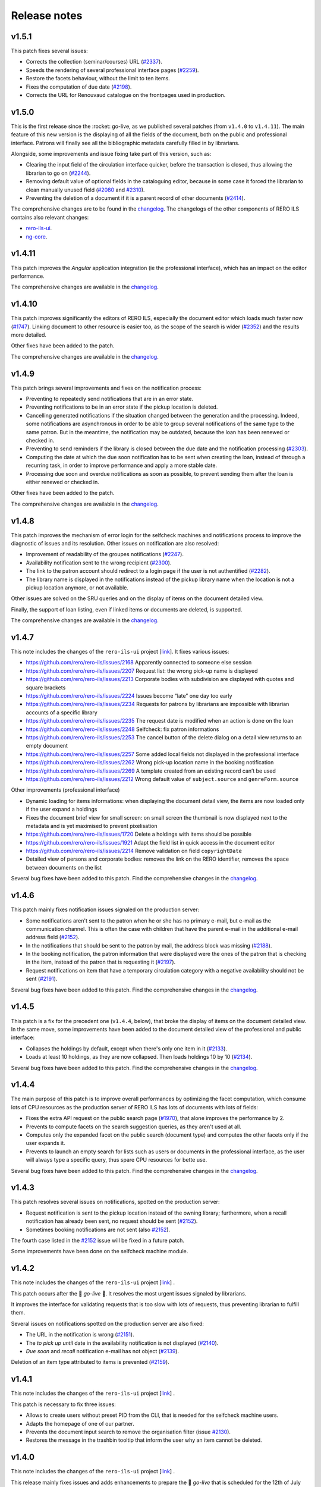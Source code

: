 ..
    RERO ILS
    Copyright (C) 2019, 2020, 2021 RERO

    This program is free software: you can redistribute it and/or modify
    it under the terms of the GNU Affero General Public License as published by
    the Free Software Foundation, version 3 of the License.

    This program is distributed in the hope that it will be useful,
    but WITHOUT ANY WARRANTY; without even the implied warranty of
    MERCHANTABILITY or FITNESS FOR A PARTICULAR PURPOSE. See the
    GNU Affero General Public License for more details.

    You should have received a copy of the GNU Affero General Public License
    along with this program. If not, see <http://www.gnu.org/licenses/>.

=============
Release notes
=============

v1.5.1
------

This patch fixes several issues:

-  Corrects the collection (seminar/courses) URL (`#2337`_).
-  Speeds the rendering of several professional interface pages (`#2259`_).
-  Restore the facets behaviour, without the limit to ten items.
-  Fixes the computation of due date (`#2198`_).
-  Corrects the URL for Renouvaud catalogue on the frontpages used in
   production.


.. _#2337: https://github.com/rero/rero-ils/issues/2337
.. _#2259: https://github.com/rero/rero-ils/issues/2259
.. _#2198: https://github.com/rero/rero-ils/issues/2198

v1.5.0
------

This is the first release since the :rocket: go-live, as we published
several patches (from ``v1.4.0`` to ``v1.4.11``). The main feature
of this new version is the displaying of all the fields of the document,
both on the public and professional interface. Patrons will finally see
all the bibliographic metadata carefully filled in by librarians.

Alongside, some improvements and issue fixing take part of this version,
such as:

-  Clearing the input field of the circulation interface quicker, before
   the transaction is closed, thus allowing the librarian to go on (`#2244`_).
-  Removing default value of optional fields in the cataloguing editor,
   because in some case it forced the librarian to clean manually unused
   field (`#2080`_ and `#2310`_).
-  Preventing the deletion of a document if it is a parent record of
   other documents (`#2414`_).

The comprehensive changes are to be found in the `changelog`_. The
changelogs of the other components of RERO ILS contains also relevant
changes:

-  `rero-ils-ui`_.
-  `ng-core`_.


.. _#2080: https://github.com/rero/rero-ils/issues/2080
.. _#2310: https://github.com/rero/rero-ils/issues/2310
.. _#2414: https://github.com/rero/rero-ils/issues/2414
.. _#2244: https://github.com/rero/rero-ils/issues/2244
.. _rero-ils-ui: https://github.com/rero/rero-ils-ui/blob/dev/CHANGELOG.md
.. _ng-core: https://github.com/rero/ng-core/blob/dev/CHANGELOG.md

v1.4.11
-------

This patch improves the *Angular* application integration (ie the professional
interface), which has an impact on the editor performance.

The comprehensive changes are available in the `changelog`_.

v1.4.10
-------

This patch improves significantly the editors of RERO ILS, especially the
document editor which loads much faster now (`#1747`_). Linking
document to other resource is easier too, as the scope of the search is
wider (`#2352`_) and the results more detailed.

Other fixes have been added to the patch.

The comprehensive changes are available in the `changelog`_.

.. _#1747: https://github.com/rero/rero-ils/issues/1747
.. _#2352: https://github.com/rero/rero-ils/issues/2352

v1.4.9
------

This patch brings several improvements and fixes on the notification
process:

-  Preventing to repeatedly send notifications that are in an
   error state.
-  Preventing notifications to be in an error state if the pickup
   location is deleted.
-  Cancelling generated notifications if the situation changed between
   the generation and the processing. Indeed, some notifications are
   asynchronous in order to be able to group several notifications of
   the same type to the same patron. But in the meantime, the notification
   may be outdated, because the loan has been renewed or checked in.
-  Preventing to send reminders if the library is closed between the due
   date and the notification processing (`#2303`_).
-  Computing the date at which the due soon notification has to be sent when
   creating the loan, instead of through a recurring task, in order to improve
   performance and apply a more stable date.
-  Processing due soon and overdue notifications as soon as possible, to
   prevent sending them after the loan is either renewed or checked in.

Other fixes have been added to the patch.

The comprehensive changes are available in the `changelog`_.

.. _#2303: https://github.com/rero/rero-ils/issues/2303

v1.4.8
------

This patch improves the mechanism of error login for the selfcheck
machines and notifications process to improve the diagnostic of issues and its
resolution. Other issues on notification are also resolved:

-  Improvement of readability of the groupes notifications (`#2247`_).
-  Availability notification sent to the wrong recipient (`#2300`_).
-  The link to the patron account should redirect to a login page if the user
   is not authentified (`#2282`_).
-  The library name is displayed in the notifications instead of the pickup
   library name when the location is not a pickup location anymore, or not
   available.

Other issues are solved on the SRU queries and on the display of items
on the document detailed view.

Finally, the support of loan listing, even if linked items
or documents are deleted, is supported.

The comprehensive changes are available in the `changelog`_.

.. _#2247: https://github.com/rero/rero-ils/issues/2247
.. _#2282: https://github.com/rero/rero-ils/issues/2282
.. _#2300: https://github.com/rero/rero-ils/issues/2300

v1.4.7
------

This note includes the changes of the ``rero-ils-ui`` project [`link`_].
It fixes various issues:

-  https://github.com/rero/rero-ils/issues/2168 Apparently connected to
   someone else session
-  https://github.com/rero/rero-ils/issues/2207 Request list: the wrong
   pick-up name is displayed
-  https://github.com/rero/rero-ils/issues/2213 Corporate bodies with
   subdivision are displayed with quotes and square brackets
-  https://github.com/rero/rero-ils/issues/2224 Issues become “late” one
   day too early
-  https://github.com/rero/rero-ils/issues/2234 Requests for patrons by
   librarians are impossible with librarian accounts of a specific
   library
-  https://github.com/rero/rero-ils/issues/2235 The request date is
   modified when an action is done on the loan
-  https://github.com/rero/rero-ils/issues/2248 Selfcheck: fix patron
   informations
-  https://github.com/rero/rero-ils/issues/2253 The cancel button of the
   delete dialog on a detail view returns to an empty document
-  https://github.com/rero/rero-ils/issues/2257 Some added local fields
   not displayed in the professional interface
-  https://github.com/rero/rero-ils/issues/2262 Wrong pick-up location
   name in the booking notification
-  https://github.com/rero/rero-ils/issues/2269 A template created from
   an existing record can’t be used
-  https://github.com/rero/rero-ils/issues/2212 Wrong default value of
   ``subject.source`` and ``genreForm.source``

Other improvements (professional interface)

-  Dynamic loading for items informations: when displaying the document
   detail view, the items are now loaded only if the user expand a
   holdings
-  Fixes the document brief view for small screen: on small screen the
   thumbnail is now displayed next to the metadata and is yet maximised
   to prevent pixelisation
-  https://github.com/rero/rero-ils/issues/1720 Delete a holdings with
   items should be possible
-  https://github.com/rero/rero-ils/issues/1921 Adapt the field list in
   quick access in the document editor
-  https://github.com/rero/rero-ils/issues/2214 Remove validation on
   field ``copyrightDate``
-  Detailed view of persons and corporate bodies: removes the link on
   the RERO identifier, removes the space between documents on the list

Several bug fixes have been added to this patch. Find the comprehensive
changes in the `changelog`_.

v1.4.6
------

This patch mainly fixes notification issues signaled on the production server:

-  Some notifications aren't sent to the patron when he or she has no primary
   e-mail, but e-mail as the communication channel. This is often the case with
   children that have the parent e-mail in the additional e-mail address field
   (`#2152`_).
-  In the notifications that should be sent to the patron by mail, the address
   block was missing (`#2188`_).
-  In the booking notification, the patron information that were displayed were
   the ones of the patron that is checking in the item, instead of the patron
   that is requesting it (`#2197`_).
-  Request notifications on item that have a temporary circulation category
   with a negative availability should not be sent (`#2191`_).

Several bug fixes have been added to this patch. Find the comprehensive changes
in the `changelog`_.

.. _#2152: https://github.com/rero/rero-ils/issues/2152
.. _#2188: https://github.com/rero/rero-ils/issues/2188
.. _#2191: https://github.com/rero/rero-ils/issues/2191
.. _#2197: https://github.com/rero/rero-ils/issues/2197

v1.4.5
------

This patch is a fix for the precedent one (``v1.4.4``, below), that broke the
display of items on the document detailed view. In the same move, some
improvements have been added to the document detailed view of the professional
and public interface:

-  Collapses the holdings by default, except when there's only one item in it
   (`#2133`_).
-  Loads at least 10 holdings, as they are now collapsed. Then loads holdings
   10 by 10 (`#2134`_).

Several bug fixes have been added to this patch. Find the comprehensive changes
in the `changelog`_.


.. _#2133: https://github.com/rero/rero-ils/issues/2133
.. _#2134: https://github.com/rero/rero-ils/issues/2134

v1.4.4
------

The main purpose of this patch is to improve overall performances by optimizing
the facet computation, which consume lots of CPU resources as the production
server of RERO ILS has lots of documents with lots of fields:

-  Fixes the extra API request on the public search page (`#1970`_), that alone
   improves the performance by 2.
-  Prevents to compute facets on the search suggestion queries, as they aren't
   used at all.
-  Computes only the expanded facet on the public search (document type) and
   computes the other facets only if the user expands it.
-  Prevents to launch an empty search for lists such as users or documents in
   the professional interface, as the user will always type a specific query,
   thus spare CPU resources for bette use.

Several bug fixes have been added to this patch. Find the comprehensive changes
in the `changelog`_.

.. _#1970: https://github.com/rero/rero-ils/issues/1970

v1.4.3
------

This patch resolves several issues on notifications, spotted on the production
server:

-  Request notification is sent to the pickup location instead of the owning
   library; furthermore, when a recall notification has already been sent,
   no request should be sent (`#2152`_).
-  Sometimes booking notifications are not sent (also `#2152`_).

The fourth case listed in the `#2152`_ issue will be fixed in a future patch.

Some improvements have been done on the selfcheck machine module.

.. _#2151: https://github.com/rero/rero-ils/issues/2151
.. _#2152: https://github.com/rero/rero-ils/issues/2152

v1.4.2
------

This note includes the changes of the ``rero-ils-ui`` project
[`link`_] .

This patch occurs after the 🚀 *go-live* 🚀. It resolves the most urgent issues
signaled by librarians.

It improves the interface for validating requests that is too slow with lots of
requests, thus preventing librarian to fulfill them.

Several issues on notifications spotted on the production server are also
fixed:

-  The URL in the notification is wrong (`#2151`_).
-  The *to pick up until* date in the availability notification is not
   displayed (`#2140`_).
-  *Due soon* and *recall* notification e-mail has not object (`#2139`_).

Deletion of an item type attributed to items is prevented (`#2159`_).

.. _#2151: https://github.com/rero/rero-ils/issues/2151
.. _#2152: https://github.com/rero/rero-ils/issues/2152
.. _#2139: https://github.com/rero/rero-ils/issues/2139
.. _#2140: https://github.com/rero/rero-ils/issues/2140
.. _#2159: https://github.com/rero/rero-ils/issues/2159

v1.4.1
------

This note includes the changes of the ``rero-ils-ui`` project
[`link`_] .

This patch is necessary to fix three issues:

-  Allows to create users without preset PID from the CLI, that is needed for
   the selfcheck machine users.
-  Adapts the homepage of one of our partner.
-  Prevents the document input search to remove the organisation filter
   (issue `#2130`_).
-  Restores the message in the trashbin tooltip that inform the user why an item
   cannot be deleted.

.. _#2130: https://github.com/rero/rero-ils/issues/2130

v1.4.0
------

This note includes the changes of the ``rero-ils-ui`` project
[`link`_] .

This release mainly fixes issues and adds enhancements to prepare the 🚀
*go-live* that is scheduled for the 12th of July 2021 🚀. A new feature allows
a system administrator to fetch the usage statistics of a live instance 📊 .
The comprehensive changes are available in the `changelog`_.

User interface
~~~~~~~~~~~~~~

-  Makes document availability handling more fault tolerant when
   holdings have issues.
-  Displays the temporary location on the item detailed view.
-  Implements the organisation views for the production instance.

Public interface
^^^^^^^^^^^^^^^^

-  Improves the display of the uniform resource locator on the document
   detailed view. Moves it from the description tab to the main part
   (header).

Professional interface
^^^^^^^^^^^^^^^^^^^^^^

-  Adds rank position information into loan dump to easily display this
   information into UI.
-  Displays the patron position into the request queue.
-  Adds the following fields in the list of fields that can be quickly
   added in the document editor:

   -  ``contentMediaCarrier``.
   -  ``contribution``.
   -  ``editionStatement``.
   -  ``extent``.
   -  ``genreForm``.
   -  ``identifiedBy``.
   -  ``illustrativeContent``.
   -  ``note``.
   -  ``originalLanguage``.
   -  ``originalTitle``.
   -  ``partOf``.
   -  ``seriesStatement``.
   -  ``subjects``.
   -  ``summary``.
   -  ``tableOfContents``.

Search
~~~~~~

-  Adds ISBN text search.
-  Removes ``data`` field from Elasticsearch mapping, as it contains a
   complete resources structure (possibly including some other resource
   reference). This isn’t required in the search index and cause some
   troubles with JSON reference resolution.

Circulation
~~~~~~~~~~~

-  Fixes the ``can_extend`` check method. Sometimes, no loan parameter
   can be send to the ``can_extend`` method. In this case, the function
   skip all checks and return ``True``. Now this function try to load
   the loan based on others function arguments to be more relevant.
-  Ensures there’s only one default circulation policy per organisation.
-  Allows to create circulation policies with different loan period for
   2 different libraries.
-  Ensures that closed or refused ILL requests do not appear on the
   patron account.
-  Adds a CLI to manage selfcheck terminals.
-  Implements circulation history on the item detailed view of the
   professional interface. Ensures the trigger actions are translated.
-  Fixes the display of the circulation category in the different
   languages set in the circulation category record.

Notifications
~~~~~~~~~~~~~

-  Fixes the display of the next opened day of the library in the German
   availability notice template.

Metadata
~~~~~~~~

-  Corrects two ``relatedTo`` that should be ``reproductionOf`` and
   ``hasReproduction`` in the document JSON schema.
-  Moves part of the ``assigner`` title in the description and completes
   the description.
-  Allows the ``u00ba`` unicode character (º) to be used in the
   ``bookFormat`` field.
-  Displays the ``temporary_location`` on the document detailed views of
   public and professional interfaces, and on the item detailed view of
   the professional interface.
-  Sets ``adminMetadata`` as a required field.

Data import
~~~~~~~~~~~

-  Makes import from the BNF SRU service more stable.

Data export
~~~~~~~~~~~

-  Fixes SRU XML format and type. Changes XML element ``<record>`` to
   ``<recordData>``. Adds ``provisionActivity`` and ``copyrightDate`` to
   MARC21 264 tag transformation.

User management
~~~~~~~~~~~~~~~

-  Adds email field to the *authenticate* service.
-  Allows to save a user without e-mail. Avoids to check the uniqueness
   of the user e-mail when the user has no e-mail.
-  Improves the patron CLI to allow to import users and to update the
   user and patron records.

Utilities, scheduled tasks
~~~~~~~~~~~~~~~~~~~~~~~~~~

-  Uses a JSON writer (``JsonWriter``) to write data into JSON files.
-  Deletes old unused ``translate`` function from cli.
-  Removes standard holdings that has no items. Following the recent
   changes to the item indexing, the feature to automatically delete
   standard holdings with no items is disabled. This commits puts back
   the removed logic as a cron job.

Records
~~~~~~~

-  Improves the method for record updating.
-  Avoids multiple validations when a record is created.
-  Adds a new ``commit`` parameter to the update, replace methods in
   ``ILSRecord``.
-  Fixes two operation logs creation when a resource a created, one for
   create one for update.

Fixtures
~~~~~~~~

-  Allows only one circulation policy per organisation.

Statistics
~~~~~~~~~~

-  Computes stats for pricing:

   -  Enables operation logs for ILL requests and items.
   -  Adds library information for the acquisition order lines.
   -  Creates operation logs when an resource is deleted.
   -  Fixes the JSON schema of operation logs which contains several
      errors.
   -  Creates a hashed user PID at the operation log creation.
   -  Adds a new configuration to enable or deactivate operation logs
      validation.
   -  Adds a CLI to dump the statistics.

-  Creates a REST API:

   -  Creates a new stats resource.
   -  Sets the read permissions only for admin and monitoring users.
   -  Adds a CSV export format.

-  Adds an admin view to visualize the stats:

   -  Adds a stats detailed view.
   -  Adds a view to see the stats.
   -  Adds a list view for stats records.
   -  Adds a new stats entry in the tools menu of the administration
      interface (``/admin``).
   -  Adds stats admin view permissions.
   -  Adds a recurrent task to collect the stats every night at 01:00
      UTC.

Tests
~~~~~

-  Fixes ``test_libraries_is_open`` unit test : instead to use a dynamic
   date, we choose a fixed date. Using dynamic date, we could check an
   exception date that fails the test.
-  Fixes unit test on loan overdue.

Monitoring
~~~~~~~~~~

-  Fixes duplicate Elasticsearch display.

Documentation
~~~~~~~~~~~~~

-  Improves the github action labeler.
-  Cleans the License header in the HTML templates of the *Angular*
   project.

Dependencies
~~~~~~~~~~~~

-  Update dependencies to fix security issues.

Instance
~~~~~~~~

-  Installs ``procps`` to monitor processes from the console of a
   deployed instance.

Issues
~~~~~~

-  `#1361`_: Make the field ``title.type`` required for value
   “bf:Title”.
-  `#1919`_: Document encoding level should be required.
-  `#1921`_: Adapt the field list in quick access in the document
   editor.
-  `#1859`_: Unable to create circulation policies with different loan
   period for 2 different libraries.
-  `#2014`_: The limit by overdue items is activated while the loans are
   not yet overdue.
-  `#2017`_: ISBN are indexed in “keyword” mode but should be tokenised.
-  `#2034`_: Display the queue position/number of requests (prof.
   view/requests screen).
-  `#2038`_: Field ``item.temporary_location`` is displayed in the
   public and professional interfaces.
-  `#2053`_: Sub-field “Assigning agency” has the wrong title.
-  `#2061`_: The document field ``relatedTo`` is repeated three times in
   the list of field to be added, in the editor.
-  `#2076`_: ILL requests appear in the patron account even if they are
   closed or refused.
-  `#2079`_: Only one default circulation policy by organisation should
   be possible.

.. _changelog: CHANGES.md
.. _#1361: https://github.com/rero/rero-ils/issues/1361
.. _#1919: https://github.com/rero/rero-ils/issues/1919
.. _#1921: https://github.com/rero/rero-ils/issues/1921
.. _#1859: https://github.com/rero/rero-ils/issues/1859
.. _#2014: https://github.com/rero/rero-ils/issues/2014
.. _#2017: https://github.com/rero/rero-ils/issues/2017
.. _#2034: https://github.com/rero/rero-ils/issues/2034
.. _#2038: https://github.com/rero/rero-ils/issues/2038
.. _#2053: https://github.com/rero/rero-ils/issues/2053
.. _#2061: https://github.com/rero/rero-ils/issues/2061
.. _#2076: https://github.com/rero/rero-ils/issues/2076
.. _#2079: https://github.com/rero/rero-ils/issues/2079

v1.3.1
------

This release note includes the changes of the ``rero-ils-ui`` project
[`link`_] .

Search
~~~~~~

-  Restores settings on the ES template:

   -  `number_of_shards`.
   -  `number_of_replicas`.
   -  `max_result_window`.

v1.3.0
------

This release note includes the changes of the ``rero-ils-ui`` project
[`link`_] .

User interface
~~~~~~~~~~~~~~

-  Moves ``ils.rero.ch`` to ``bib.rero.ch``, as it is the RERO+
   production server.
-  Fixes the missing items on the document detailed view when these
   items are linked to an exhibition or a course (collection).
-  Moves information on online resource from the *description* tab to
   the header of the document detailed views.
-  Rewrites the mechanism to hide masked holdings on public and
   professional document detailed view. To do this, the count of item of
   a given hodlings is added to the holdings index.
-  Moves the document availability at the end of the metadata of the
   document brief view.

Public interface
^^^^^^^^^^^^^^^^

-  Fixes the ``partOf`` link on the document detailed view, that was pointing
   to the professional interface.
-  Fixes the current language on public interface.
-  Improves center the text above thumbnail on document brief view.
-  Informes the user when a serial holdings has no received items.

Professional interface
^^^^^^^^^^^^^^^^^^^^^^

-  Adds a column into the pending tab of the patron account to display
   the creation date of the request.
-  Adds a column into the pickup tab of the patron account to display
   the date until which the item at desk is available.
-  Fixes issue with the confirmation message when deleting the last item
   of an holdings.
-  Adds the target library in the checkin note when the item is in
   transit.
-  Translates the toast messages.
-  Renames the label of the request list on item detailed view from
   *Request* to *Requested by*.
-  Fixes items of the professional interface menu entries not
   translated.
-  Translates the *Role* string of the patron brief view (users search
   results).
-  Displays the identifier’s qualifier, status and note on the document
   detailed view.
-  Fixes missing translations on the notification settings of the
   library.
-  Fixes missing badges on the subjects of the document detailed view.
-  Restores the search bar in the header of the document detailed view.
-  Extracts the text strings of the organisation detailed view to be
   translated later through the Weblate service.
-  Fixes the *hide or show* mechanism for the searchbar on the
   professional interface.

Search
~~~~~~

-  Fixes Elasticsearch mapping of the ``authorized_access_point`` field
   of the document.
-  Fixes the city facet of the patron search, which wasn’t using the
   correct field.
-  Increases the ``MAX_RESULT_WINDOW`` parameter of Elasticsearch to
   allow getting more results through the REST API.
-  Index the title of the host document in the child document, in order to find
   children through its host title.

Circulation
~~~~~~~~~~~

-  Improves the incremental fee limit in the circulation category editor, by
   setting the minimum to 1 instead of 0.
-  Restricts ILL request form of the public interface to patron, thus
   preventing a librarian without the patron role to use this form to
   create an ILL request.
-  Fixes fee computation. The ``datetime.now()`` as default value in
   function argument made the value computed only once.
-  Groups notifications sent to each patron to reduce the number of received
   messages.
-  Enables to configure notifications at the library level, in order to
   receive e-mails to be printed:

   -  Adds new notifications: booking, requests and transit notice.
   -  Adds new notifications templates in 4 languages.
   -  Adds a communication language for the libraries notifications.
   -  Moves the paging request notifications from the location to the
      library level.

-  Fixes item status according to loans imported from the legacy system.
-  Marks the masked items as unavailable.
-  Improves SIP2 support:

   -  Uses item barcode instead item PID to identify items.
   -  Allows the patron to do a renewal on the selfcheck machine.
   -  Adds CLI for selfcheck terminal creation.

Metadata
~~~~~~~~

-  Adds ``identifiedBy`` to ``subjects``, ``genreForm``,
   ``contribution``, ``provisionActivity`` fields in order to store
   identifiers.
-  Keeps the ID of RERO authorities when IdRef or RERO-RAMEAU for
   records imported from the legacy system.
-  Removes ``abstract``, ``titleProper`` and ``translatedFrom`` legacy
   fields. Data, index, views and conversion have been updated.
   ``abstract`` is replaced by ``summary`` field.
-  Requires the ``encodingLevel`` administration metadata for documents.
-  Sets the ``local_fields`` minimal length to 1 character in the JSON
   schema.
-  Improves the validation of the JSON references inside an organisation
   to avoid getting that libraries end up linked to the wrong
   organisation.
-  Implements MARC21 to RERO ILS JSON conversion for:

   -  ``frequency``.
   -  ``bf:usageAndAccessPolicy``.
   -  Document relations, such has ``hasReproduction`` and
      ``reproductionOf``.
   -  ``publication_place`` link.

-  Adds a validator to make the document ``mainTitle`` unique (only
   through the user interface editor, not when loading document through
   the REST API). Besides, at least one ``"title.type": "bf.Title"``\ is
   required.

Data export
~~~~~~~~~~~

-  Implements an SRU server:

   -  Converts the RERO ILS JSON to Dublin Core.
   -  Adds ``format=dc`` parameter and ``application/xml+dc`` type for
      document seach.
   -  Adds ``dojson`` for RERO ILS JSON to MARC21 transformation.
   -  Implements CQL parser.
   -  Implements the explain response.
   -  Adds ``with_masked`` to ``get_items_pid_by_holding_pid``,
      ``get_holdings_pid_by_document_pid_by_org`` and
      ``get_holdings_pid_by_document_pid`` function.

Serials
~~~~~~~

-  Ensures that the ``issue.status_date`` field is updated when an issue
   is created or updated.
-  Adds a new ``temporary_location``, associated to no logic yet. It
   allows to link all serial items of the same journal to the same
   holdings even if some items are in another location as the other one,
   as it is quite often the case. The new field is a JSON reference to a
   location and has an ``end_date``.
-  Fixes creation of late issue.

User management
~~~~~~~~~~~~~~~

-  Adds a ``code`` field in the patron JSON schema to store a code from
   the legacy system and to keep the OAuth server working as it is.
-  Makes the `local_code` an array.
-  Relaxes the ``minLength`` constrain on the user ``firstname`` or
   ``lastname`` to 1 instead of 2, to allow to import or create user
   with very short names.
-  Translate the validation message of the ``username`` field of the
   user record. This validation message comes from
   `rero/invenio-userprofiles`_.
-  Allows external services (such as public computers in a library) to
   authenticate users through RERO ILS. Creates a new API entrypoint
   which returns user data according the username and password.
-  Implements OAuth server to allow RERO ILS patrons to be identified by
   external services providers:

   -  Configures scopes.
   -  Adds a REST endpoint to retrieve patron information.


Export
~~~~~~

-  Improves the perfomance of the CSV Inventory list export:

   -  Uses ``ciso8601`` to parse date.
   -  Adds new API endpoint.
   -  Uses streaming feature to process the CSV file download.
   -  Reduces Elasticsearch calls through bunch request.
   -  Adds fields to the generated CSV file.

Permissions
~~~~~~~~~~~

-  Improves permission computation for record deletion.
   ``IlsRecord.can_delete`` returns a tuple with True or False and
   reasons on why the record cannot be deleted if False.
-  Denies to all to read one operation log record.

Activity logging
~~~~~~~~~~~~~~~~

-  Reimplements the operation logs as an Elasticsearch resource only,
   because avoiding to save this many records in the DB improves
   performance.
-  Creates an Elasticsearch record class for operation logs that creates
   one index per year.
-  Adds a CLI to dump operation logs in a JSON file for backup purpose.
-  Records loan activities. Converts patron birthdate into age. Adds
   local codes to patron.
-  Anonymizes loan operation log for loans that are anonymized.

Monitoring
~~~~~~~~~~

-  Improves the monitor view to compute Elasticsearch and DB count
   *diff* when the index does not exists.

Performance
~~~~~~~~~~~

-  Improves indexing preformance:

   -  Removes the enriched metadata releated to the items of a
      collection in the document index at indexing process as it comes
      with a too high performance cost in regard to the need of the
      feature.
   -  Removes the enriched local fields indexation in item and holdings
      indexes, for the same reason.
   -  Removes the ``availability`` key that was updated during document,
      holdings and item resource indexation.
   -  Replaces index flushing by the Elasticsearch parameter
      ``refresh='true'``.
   -  Changes the item circulation status directly in the document index
      instead of reindexing the complete document (with holdings and
      items data) index at each circulation operation.
   -  Updates the masked value of the holdings only if the ``_masked``
      field is updated.
   -  Improves the items / holdings / documents chain indexation.
   -  Reindexes the corresponding acquisition order as an acquisition
      order line is indexed. Adds an Invenio records extension to update
      the total acquisition order amount before indexing. Removes the
      total acquisition order amount from the JSON schema and from the
      DB.

Fixtures
~~~~~~~~

-  Adapt the template fixtures to the complete document JSON schema.

Documentation
~~~~~~~~~~~~~

-  Extends the labeler github-actions to improve automatic labeling of
   PRs.
-  Adds information on translations and updates the copyright of the
   README.
-  Improves wiki integration in order to give to help pages more width.

Utilities
~~~~~~~~~

-  Adds a ``JsonWriter`` class to write well formatted JSON data into a
   file.

Instance
~~~~~~~~

-  Sets the ``restart`` parameter of the ``docker-compose`` files to
   ``unless-stopped`` in order to prevent containers to restart
   ``always``.

Tests
~~~~~

-  Uses the correct REDIS service for external tests.
-  Creates a script that tests the server with a lot of update requests,
   in order to evaluate performance.
-  Removes useless index flushes.
-  Tests through a CLI command for users with many librarian roles in the
   data to be imported.

Issues
~~~~~~

-  `#1236`_: Circulation: enhance notifications in order to group emails sent
   to patrons.
-  `#1329`_: Export of inventory lists should be impossible if there are too
   many items.
-  `#1361`_: Make the field ``title.type`` required for value “bf:Title”.
-  `#1391`_: Interface does not display the right language.
-  `#1456`_: Improve CSV export performance (inventory list).
-  `#1599`_: Label of the request list on item detailed view should be
   improved.
-  `#1617`_: Provision activity has no country for articles.
-  `#1654`_: Receive an issue: confusion between the status date and the date
   of receipt.
-  `#1722`_: Missing Online access for bibliographic records with “Uniform
   Resource Locator”.
-  `#1725`_: Find a better operation log implementation.
-  `#1741`_: Notifications and fees don't respect the circulation policy
   settings.
-  `#1778`_: The request date should be displayed in the patron account of the
   professional interface.
-  `#1781`_: The acquisition accounts should be alphabetically sorted.
-  `#1788`_: Title of the host document not indexed in the child document.
-  `#1798`_: Add the target library in the checkin note “the item is in
   transit”.
-  `#1807`_: In a holdings, only active predictions should generate expected
   and late issues.
-  `#1806`_: The patron `local_code` should be repetitive.
-  `#1812`_: “Catalog” in the main menu is not translated.
-  `#1814`_: Toast message “dispute saved” is not completely translated.
-  `#1817`_: Two confirmation messages when deleting the last item of a
   document.
-  `#1820`_: Toast message of circulation interface are not translated.
-  `#1821`_: “Role” is not translated in the patron brief view.
-  `#1822`_: Delete a vendor is possible even if holdings are linked to it.
-  `#1846`_: Identifier’s qualifier, status and note should be displayed in
   professional interface.
-  `#1848`_: It is impossible to create a circulation policy with overdue fees.
-  `#1872`_: Harvested e-books should be marked as available.
-  `#1885`_: Fields with links to authorities are adapted to be able to store
   identifiers.
-  `#1886`_: Keep the ID of RERO authorities when IdRef or RERO-RAMEAU does not
   exist.
-  `#1895`_: Logged user without the patron role should not be able to edit the
   ILL request form.
-  `#1896`_: ``ils.rero.ch`` is renamed into ``bib.rero.ch``.
-  `#1905`_: Adapt template fixtures to complete JSON schema of the document.
-  `#1919`_: Document encoding level should be required.
-  `#1926`_: Impossible to save a document when created with a template.
-  `#1929`_: ``otherPhysicalFormat`` should have as title “Also issued as”.
-  `#1942`_: An item linked to a exhibition / course / collection is not
   displayed in the document detailed view.
-  `#1943`_: When editing an item of a document with lots of holdings and
   items, ES takes to much time.
-  `#1949`_: The “City” facet of the patron search relies on the wrong field.
-  `#1951`_: The import of document field ``issuance`` is sometimes wrong.
-  `#1954`_: The system doesn’t use the today’s date to compute overdue fees.
-  `#1974`_: Item does not get the correct status after migrating Virtua loans.
-  `#1983`_: Circulation error for item migrated from Virtua.
-  `#1987`_: The MARC field 555 is not considered in the import from Virtua.
-  `#1989`_: 2 holdings created in RERO ILS instead of 1 present in Virtua.
-  `#1996`_: Intern note on document (field 019) is not correctly imported when
   MARC field is repeated.

.. _link: https://github.com/rero/rero-ils-ui
.. _rero/invenio-userprofiles: https://github.com/rero/invenio-userprofiles
.. _#1236: https://github.com/rero/rero-ils/issues/1236
.. _#1329: https://github.com/rero/rero-ils/issues/1329
.. _#1361: https://github.com/rero/rero-ils/issues/1361
.. _#1391: https://github.com/rero/rero-ils/issues/1391
.. _#1456: https://github.com/rero/rero-ils/issues/1456
.. _#1599: https://github.com/rero/rero-ils/issues/1599
.. _#1617: https://github.com/rero/rero-ils/issues/1617
.. _#1654: https://github.com/rero/rero-ils/issues/1654
.. _#1722: https://github.com/rero/rero-ils/issues/1722
.. _#1725: https://github.com/rero/rero-ils/issues/1725
.. _#1741: https://github.com/rero/rero-ils/issues/1741
.. _#1778: https://github.com/rero/rero-ils/issues/1778
.. _#1781: https://github.com/rero/rero-ils/issues/1781
.. _#1788: https://github.com/rero/rero-ils/issues/1788
.. _#1798: https://github.com/rero/rero-ils/issues/1798
.. _#1806: https://github.com/rero/rero-ils/issues/1806
.. _#1807: https://github.com/rero/rero-ils/issues/1807
.. _#1812: https://github.com/rero/rero-ils/issues/1812
.. _#1814: https://github.com/rero/rero-ils/issues/1814
.. _#1817: https://github.com/rero/rero-ils/issues/1817
.. _#1820: https://github.com/rero/rero-ils/issues/1820
.. _#1821: https://github.com/rero/rero-ils/issues/1821
.. _#1822: https://github.com/rero/rero-ils/issues/1822
.. _#1846: https://github.com/rero/rero-ils/issues/1846
.. _#1848: https://github.com/rero/rero-ils/issues/1848
.. _#1872: https://github.com/rero/rero-ils/issues/1872
.. _#1885: https://github.com/rero/rero-ils/issues/1885
.. _#1886: https://github.com/rero/rero-ils/issues/1886
.. _#1895: https://github.com/rero/rero-ils/issues/1895
.. _#1896: https://github.com/rero/rero-ils/issues/1896
.. _#1905: https://github.com/rero/rero-ils/issues/1905
.. _#1919: https://github.com/rero/rero-ils/issues/1919
.. _#1926: https://github.com/rero/rero-ils/issues/1926
.. _#1929: https://github.com/rero/rero-ils/issues/1929
.. _#1942: https://github.com/rero/rero-ils/issues/1942
.. _#1943: https://github.com/rero/rero-ils/issues/1943
.. _#1949: https://github.com/rero/rero-ils/issues/1949
.. _#1951: https://github.com/rero/rero-ils/issues/1951
.. _#1954: https://github.com/rero/rero-ils/issues/1954
.. _#1974: https://github.com/rero/rero-ils/issues/1974
.. _#1983: https://github.com/rero/rero-ils/issues/1983
.. _#1987: https://github.com/rero/rero-ils/issues/1987
.. _#1989: https://github.com/rero/rero-ils/issues/1989
.. _#1996: https://github.com/rero/rero-ils/issues/1996

v1.2.0
------

This release note includes the changes of the ``rero-ils-ui`` project
[`link`_] .

User interface
~~~~~~~~~~~~~~

-  Adds a missing icon for documents with the children audience target.
-  Renames the *collection* resource into *exhibition / course* to
   ensure that the users understand it correctly.
-  Updates the availability red/green dot and text accordingly to the
   new circulation category fields (see below).
-  Renames the *organisations* tab and facet of the search result list
   into *corporate bodies*.

Public interface
^^^^^^^^^^^^^^^^

-  Updates the patron profile to support users registered as patron into
   several organisations.

Professional interface
^^^^^^^^^^^^^^^^^^^^^^

-  Fixes a bug preventing to select records to be exported through a
   file listing PIDs.
-  Validates the EAN/ISBN/ISSN/ISSN-L identifiers as they are entered in
   the document editor:

   -  Checks if the identifier already exists in the instance.
   -  Validates and checks all ``identifiedBy`` values as they are
      imported.

-  Improves the message when hovering the cursor on the ``identifiedBy``
   field in the document editor.
-  Enables a librarian with the patron role to access the request
   information on the item detailed view.
-  Allows the librarian to mark all the fees of a patron for his or her
   library as paid.
-  Adds the new fields in the circulation category (item type) detailed
   view (see below). Displays the circulation information label instead
   of the circulation category name if the label exists in the current
   interface locale.
-  Updates the circulation interface to support users registered as
   patron into several organisations.
-  Fixes the position of the action buttons on the item detailed view
   that makes them unusable.
-  Restore the patron history tab in the circulation interface.
-  Hides the item availability dot and message on brief views of the
   import through the web search results.

User management
~~~~~~~~~~~~~~~

-  Allows patrons to be registered with the same account in several
   organisations.

   -  Modifies the logged user structure.
   -  Allows to import users registered in several organisations through
      the CLI.
   -  Replaces ``current_patron`` by ``current_librarian`` in the entire
      project.
   -  Adds a new ``current_patrons`` which contains the list of the
      patron accounts of the current logged user.
   -  Replaces ``current_organisation.pid`` by
      ``current_librarian.organisation_pid``.
   -  Prevents several librarian accounts to be attached on the same
      invenio user.

Search
~~~~~~

-  Indexes the title and description of *collections* (*exhibition /
   course*) in the document index in order to enable finding documents
   associated to a specific collection.
-  Adds the ``autocomplete_title`` field to the boosting of the document
   search results.

Circulation
~~~~~~~~~~~

-  Adds the library PID in the patron transaction index if the
   transaction is related to a loan.
-  Implements specific user account for the selfcheck devices (SIP2).

   -  Creates a separate DB table for the selfcheck users.
   -  Adapts the loan JSON schema to store the device ID on loan
      creation.
   -  Adds a command into the Dockerfile to install the SIP2 module.

-  Implements some unavailability features to the circulation category
   (item type):

   -  Adds the ``disable_circulation`` boolean filed to the JSON schema.
      Set to true, it disallow every circulation transaction on items
      attached to it.
   -  Adds the ``displayed_status`` field, which allows a librarian to
      define the label to be displayed when ``disable_circulation`` is
      set to true, to inform users. This field can be written in
      multiple languages to adapt the message to the browser locale of
      the user.
   -  Adds the ``circulation_information`` field, which allows a
      librarian to define the label to be displayed instead of the
      circulation category title. This field can also be written in
      multiple languages.
   -  Reindexes all items attached to a circulation category when its
      availability status is modified.

Fees
~~~~

-  Fixes the creation a non overdue fee, such as a fee for photocopy,
   which raised a JSON validation error due to the not well generated
   initial event.

Metadata
~~~~~~~~

-  Completes the document data model. The following fields have been
   added to the JSON schema:

   -  ``intendedAudience``.
   -  ``summary``.
   -  ``supplement``.
   -  ``supplementTo``.
   -  ``otherEdition``.
   -  ``otherPhysicalFormat``.
   -  ``issuedWith``.
   -  ``precededBy``.
   -  ``succeededBy``.
   -  ``relatedTo``.
   -  ``contentMediaCarrier``.
   -  ``originalLanguage``.
   -  ``frequency``.
   -  ``originalTitle``.
   -  ``classification``.
   -  ``sequence_numbering``.
   -  ``dissertation``.
   -  ``credits``.
   -  ``supplementaryContent``.
   -  ``acquisitionTerms``.
   -  ``tableOfContents``.
   -  ``temporalCoverage``.
   -  ``adminMetadata``.
   -  ``genreForm``.
   -  ``subjects``.
   -  ``scale``.
   -  ``cartographicAttributes``.
   -  ``subjects_imported``.
   -  ``genreForm_imported``.
   -  ``work_access_point``.

-  Complete de document data conversion from MARC21 to RERO ILS JSON for
   the following fields:

   -  ``intendedAudience``.
   -  ``summary``.
   -  ``contentMediaCarrier``.
   -  ``original_language``.
   -  ``note``.
   -  ``originalTitle``.
   -  ``adminMetadata``.
   -  ``classification``.
   -  ``sequence_numbering``.
   -  ``dissertation``.
   -  ``credits from``.
   -  ``supplementaryContent from``.
   -  ``acquisitionTerms``.
   -  ``tableOfContents``.
   -  ``genreForm``.
   -  ``subjects``.
   -  ``subjects_imported``.
   -  ``genreForm_imported``.

-  Fixes an issue with ``ngx-formly`` with a temporary workaround with
   required values in an object in a ``oneOf``:
   https://github.com/ngx-formly/ngx-formly/issues/2826
-  Updates the subject field display to the new data model
   implementation.

Data
~~~~

-  Creates a CLI to import prepared circulation transactions from the
   legacy system (Virtua) into RERO ILS (checkouts, requests, fines).

API
~~~

-  Allows to update existing records in the database through a CLI
   (``create_or_update``).

Tests
~~~~~

-  Fixes the ``test_item_loans_elements`` unit test.
-  Restores the coding style verification (pycodestyle).
-  Restores the ``safty`` command to the tests.
-  Fixes pycodestyle in ``test_documents_import_bnf_ean``.
-  Mocks the BnF tests to avoid relying on the availability of the BnF
   SRU service.
-  Adds ``test-debug`` as an alias for ``pytest --vv -s --no-cov``.

Dependencies
------------

-  Upgrades ``rero-ils-ui`` to version ``0.14.1``.
-  Upgrades ``@rero/ng-core`` to    version ``0.17.1``.
-  Upgrades ``invenio-sip2`` to version ``0.5.1``.
-  Updates ``python-dotenv`` to the latest version.
-  Updates several dependencies for security reasons.

Issues
~~~~~~

-  `#1421`_: Prevent the enter key to submit the form in some fields
   that may be filled though a scanning device
-  `#1460`_: A user has an account in multiple organisations.
-  `#1490`_: No feedback is given to the user if the email is not
   confirmed.
-  `#1533`_: A librarian shouldn’t be able to resolve fees of item not
   belonging to the login location.
-  `#1583`_: Collection title and description should be indexed in the
   document index.
-  `#1584`_: Collection identifier should be optional.
-  `#1586`_: The availability of a holdings of type *serial* with no
   items should not be *no items received*.
-  `#1634`_: The affiliation library disappears in some cases in the
   patron editor.
-  `#1664`_: Check for duplicated identifier (ISBN/ISSN) in the document
   editor.
-  `#1672`_: *Collection* is renamed into *exhibition/course*.
-  `#1703`_: The sort by due date is not applied by default in the
   circulation interface.
-  `#1728`_: In the brief view, the word *Organisation* is changed in
   the tab and in the facet.
-  `#1804`_: Keep history settings enabled but not taken into account.
-  `#1837`_: “My Account” menu doesn’t appear for user with role
   librarian.
-  `#1839`_: User with patron and librarian roles can’t view request
   info in item detail view.
-  `#1851`_: Position in the request waiting queue is not displayed
   anymore to the patron.

.. _link: https://github.com/rero/rero-ils-ui
.. _#1421: https://github.com/rero/rero-ils/issues/1421
.. _#1460: https://github.com/rero/rero-ils/issues/1460
.. _#1490: https://github.com/rero/rero-ils/issues/1490
.. _#1533: https://github.com/rero/rero-ils/issues/1533
.. _#1583: https://github.com/rero/rero-ils/issues/1583
.. _#1584: https://github.com/rero/rero-ils/issues/1584
.. _#1586: https://github.com/rero/rero-ils/issues/1584
.. _#1634: https://github.com/rero/rero-ils/issues/1634
.. _#1664: https://github.com/rero/rero-ils/issues/1664
.. _#1672: https://github.com/rero/rero-ils/issues/1672
.. _#1703: https://github.com/rero/rero-ils/issues/1703
.. _#1728: https://github.com/rero/rero-ils/issues/1728
.. _#1804: https://github.com/rero/rero-ils/issues/1804
.. _#1837: https://github.com/rero/rero-ils/issues/1837
.. _#1839: https://github.com/rero/rero-ils/issues/1839
.. _#1851: https://github.com/rero/rero-ils/issues/1851

v1.1.0
------

This release note includes the changes of the rero-ils-ui project
[`link`_].

User interface
~~~~~~~~~~~~~~

-  Displays, in the multi-level facets, only the sub-types associated
   with the selected main type.
-  Renames the cover art files to the correct document main type.
-  Fixes document thumbnails overflow.

Public interface
^^^^^^^^^^^^^^^^

-  Reorganises the user menu.

   -  Groups the “RERO ID” (Invenio user profile) and “My account”
      (patron profile) into a single sub-item “My account”.
   -  Adds other sub-items “Edit my profile”, “Forgot password?”.

-  Hides masked records.

Professional interface
^^^^^^^^^^^^^^^^^^^^^^

-  Fixes permissions when the current user has librarian AND patron
   roles, thus preventing him or her to view/edit an ILL requests.
-  Adds masking function. When a librarian masks all items of a standard
   holdings, the system masks the standard holdings automatically. The
   standard holdings will be unmasked when there is at least one
   unmasked item attached to it.
-  Improves the document detailed view to use the complete available
   width.

User management
~~~~~~~~~~~~~~~

-  Adds a new ‘user’ resource to manage the user profiles. It contains
   the user personal data as opposed to the patron data that are link to
   a specific organisation.

   -  Enables, from the patron editor, to edit in a modal dialogue the
      user data.
   -  Adds the following fields in the user data model: home phone,
      business phone, mobile phone, other phone (instead of phone),
      country, gender. Adapts the patron detailed and profile view.
   -  Adds the following fields in the patron data model: second
      address, local code, source. Makes the barcode repetitive. Removes
      all user fields from the patron data model. Adapts the patron
      detailed and profile view.
   -  Adds 3 invenio-userprofiles configuration to specify the list of
      countries, the default country and the read only fields.
   -  Uses the standard ngx-formly ``widget`` field for the user JSON
      schema.

-  Makes the patron barcode repeatable.
-  Rewrites the user profile in Angular to optimise performance (when
   the patron has many loans, requests and/or loan history) and to
   improve the user experience.
-  The data is modified only on the profile database and synchronized in
   only one direction: from profile to patron.

   -  Removes loans anonymization from the patron update/creation.

-  Disables the validation email for freshly created user.

Metadata
~~~~~~~~

-  Completes the item data model with the following fields: ``url``,
   ``pac_code``, ``price``, ``_masked``, ``legacy_checkout_count``,
   ``legacy_circulation_rules``. Adapts the item detailed view.
-  Adds optional field ``enumerationAndChronology`` for electronic
   holdings.
-  Sets the \_masked fields as optional for concerned records.

Circulation and notifications
~~~~~~~~~~~~~~~~~~~~~~~~~~~~~

-  Allows multiple reminders. They can be defined as loan expiry notices
   (before the due date) or as reminders.
-  Allows incremental overdue fees.

   -  A fee amount per day is defined for day intervals in the
      circulation policy. Adapts circulation policy detailed view.
   -  Creates only one event with a set of steps instead of one event
      per fee per day.
   -  Reorganises the patron circulation fee tab adding the fees preview
      about the overdue loans. Use a vertical tabs design to keep good
      readability of all fees categories into the component.

-  Updates the ``circ_policies`` resource JSON schema for the multiple
   reminders and the incremental overdue fees. Update it to use
   ``ngx-formly`` instead of a custom editor.
-  Blocks checkout, request and renew circulation operations if the
   patron expiration date is reached.
-  Adds notification settings in the library settings. For patrons with
   mail communication channel, this enables to send the notifications to
   the corresponding library e-mail if it is defined.

   -  Adds notifications settings in library custom editor. Improves the
      editor appearance for large screens.
   -  Displays notification settings in library detail view.

-  Adds patron information (addressee part) for each e-mail for patrons
   with mail communication channel. This enables to print the
   notification as a letter.
-  Uses the back-end closed dates library API to prevent the user to
   choose a closed date for a fixed date checkout.

Tests
~~~~~

-  Adds units testing for users.

API
~~~

-  Adds GET, POST, PUT methods to create, update and retrieves the
   patron personal information.
-  Adds a search endpoint to retrieve the patron personal information
   given an email or a username.
-  Adds an entry point to list all templates available for notification
   creation. Only template directories containing files according to the
   configuration setting will be considered as valid.
-  Adds an API entry point to preview the current due fees for a
   specific loan.
-  Adds an API entry point to preview all the current due fees for a
   patron.
-  Adds a simple API to know all closed dates between two dates for a
   specific library.

Instance
~~~~~~~~

-  Upgrades ``invenio-circulation`` to ``v1.0.0a30``.
-  Upgrades @rero/ng-core to ``v1.6.0``.
-  Updates security dependencies .

Issues
~~~~~~

- `#913`_: Send notification “availability” some time after the item is checked in.
- `#1318`_: Fields name and birth date should not be editable by a user/patron.
- `#1389`_: In the pro and public patron account, loans are marked as overdue too late.
- `#1467`_: Creating a patron with a username and an email corresponding to two different invenio user cause unpredictable errors.
- `#1495`_: Circulation: block checkout/renew/request when patron expiration date is reached.
- `#1573`_: Impossible to save a circulation policy if only one toggle is enabled.
- `#1579`_: In the professional patron account, the counter of the “Pending” tab is not updated after a checkout.
- `#1600`_: Improve response time for circulation operations.
- `#1625`_: Sort option for items within a holdings.
- `#1670`_: Patron barcodes should be imported into the username field.
- `#1684`_: Add a second filter to the organisation facet filter has no effect.
- `#1697`_: 2nd-level values of hierarchical facets are not always sorted according to their parent value.
- `#1708`_: ILL request form: patron wrongly displayed.
- `#1709`_: ILL request detail view: error message if the librarian has also the role patron.
- `#1715`_: Request - item detail view: request section should be always displayed.
- `#1717`_: The expected issues are difficult to read, the grey is to light.
- `#1734`_: Fixed date: closed date with repetition not taken into account.
- `#1739`_: Place should be required in document field “Provision activity”.
- `#1745`_: Document main title is not displayed with all subtitles.
- `#1754`_: Checkout at fixed date doesn’t allow to choose the current date.
- `#1756`_: Document model : add the type bf:Lccn to identifiers.

.. _link: https://github.com/rero/rero-ils-ui
.. _#913: https://github.com/rero/rero-ils/issues/913
.. _#1318: https://github.com/rero/rero-ils/issues/1318
.. _#1389: https://github.com/rero/rero-ils/issues/1389
.. _#1467: https://github.com/rero/rero-ils/issues/1467
.. _#1495: https://github.com/rero/rero-ils/issues/1495
.. _#1573: https://github.com/rero/rero-ils/issues/1573
.. _#1579: https://github.com/rero/rero-ils/issues/1579
.. _#1600: https://github.com/rero/rero-ils/issues/1600
.. _#1625: https://github.com/rero/rero-ils/issues/1625
.. _#1670: https://github.com/rero/rero-ils/issues/1670
.. _#1684: https://github.com/rero/rero-ils/issues/1684
.. _#1697: https://github.com/rero/rero-ils/issues/1697
.. _#1708: https://github.com/rero/rero-ils/issues/1708
.. _#1709: https://github.com/rero/rero-ils/issues/1709
.. _#1715: https://github.com/rero/rero-ils/issues/1715
.. _#1717: https://github.com/rero/rero-ils/issues/1717
.. _#1734: https://github.com/rero/rero-ils/issues/1734
.. _#1739: https://github.com/rero/rero-ils/issues/1739
.. _#1745: https://github.com/rero/rero-ils/issues/1745
.. _#1754: https://github.com/rero/rero-ils/issues/1754
.. _#1756: https://github.com/rero/rero-ils/issues/1756

v1.0.1
--------

This release note includes the changes of the ``rero-ils-ui`` project
[`link`_] .

User interface
~~~~~~~~~~~~~~

-  Displays the ``partOf`` on the brief views of the public and
   professional interface. Moves the ``partOf`` template and code to a
   new component in the shared library.

Public interface
^^^^^^^^^^^^^^^^

-  Adds a *cancel* button to the request dialog.
-  Improves the *get* tab of the document detailed view of the public
   interface.

Professional interface
^^^^^^^^^^^^^^^^^^^^^^

-  Fixes editor options for ``docmaintype_audio`` subtypes.
-  Ensures that all menu entries are translated.
-  Fixes holding update when receiving an issue by adding the missing
   commit into the DB after the holdings update when an issue is created
   with the item editor (slow received).

Metadata
~~~~~~~~

-  Update the JSON schema form options for the new ``ng-core``
   editor.
-  Fixes item creation for holdings without pattern.

Monitoring
~~~~~~~~~~

-  Configures the monitoring of the ElasticSearch cluster.

Tests
~~~~~

-  Adds Cypress tests to check document creation field by field.
-  Moves the API request commands in the corresponding resource file.
-  Improves test maintenance.
-  Add HTML ``id=`` attributes to fix Cypress tests.

CLI
~~~

-  Adds a CLI to migrate legacy system (Virtua) *create* and *update*
   operation logs to RERO ILS.

API
~~~

-  Adds a new search query which takes care of the new masked flag on
   resources.
-  Fixes the query filter on resources with the new masked flag.
-  Improves handling of PIDs and IDs in ``get_all_pids`` and
   ``get_all_ids``.

Instance
~~~~~~~~

-  Deployment:

   -  Uses an existing DB for deployement.
   -  Implements lazy reading of XML files.
   -  Adds parameter to log errors on record creation.

-  Checks operation log PID dependencies.
-  Fixes dependency issues.

Issues
~~~~~~

-  `#1366`_: Restrict pick-up in the location editor should be possible
   only if requests are enabled.
-  `#1423`_: Agent is difficult to understand in the provision activity
   of the document editor.
-  `#1426`_: Add a validation for field ``electronicLocator.url``.
-  `#1596`_: Display ``partOf`` on the brief views.
-  `#1627`_: Admin menu entries cannot be translated.
-  `#1661`_: Only received issues are displayed on the document detailed
   view of the public interface.
-  `#1660`_: Holdings of serial type should be displayed on document
   detailed view of all kind of document type (public interface).
-  `#1696`_: Serials: enumeration and chronology field is incorrect in
   the slow issue receive.
-  `#1712`_: Document subtype *audio book* is missing.

.. _link: https://github.com/rero/rero-ils-ui
.. _#1366: https://github.com/rero/rero-ils/issues/1366
.. _#1423: https://github.com/rero/rero-ils/issues/1423
.. _#1426: https://github.com/rero/rero-ils/issues/1426
.. _#1596: https://github.com/rero/rero-ils/issues/1596
.. _#1627: https://github.com/rero/rero-ils/issues/1627
.. _#1661: https://github.com/rero/rero-ils/issues/1661
.. _#1660: https://github.com/rero/rero-ils/issues/1660
.. _#1696: https://github.com/rero/rero-ils/issues/1696
.. _#1712: https://github.com/rero/rero-ils/issues/1712

v1.0.0
--------

This release note includes the changes of the ``rero-ils-ui`` project
[`link`_] .

User interface
~~~~~~~~~~~~~~

-  Adds a ``cached`` decorator that allows to cache document covers.
-  Displays the new document type fields on the brief and detailed views
   of both interface (public and professional).
-  Improves elements alignment in document brief and detailed views.

Public interface
^^^^^^^^^^^^^^^^

-  Increases the visibility of the login button displayed on the
   document detailed view, to remind the patron to login to access to
   the request functionality.
-  Improves the reset password instructions sent to the user
   (notifications).
-  Adds a custom template for the reset notification.
-  Allows to mask holdings from the public interface. This is done by
   the librarian that can edit the ``_masked`` field in the holdings
   editor.
-  Implements in Angular the holdings section of the document detailed
   view of the public interface to improve the user experience when
   loading holdings with lots of items. With the JINJA templates, the
   performance is very bad. Angular allows to lazy load data and will
   make easier to add dynamic interaction between the user and the
   interface.
-  Adapts the APIs to allow Angular application to retrieve data.
-  Fixes the log in button in the holdings section of the document
   detailed view.

Professional interface
^^^^^^^^^^^^^^^^^^^^^^

-  Fixes the wrong label of a menu entry. The **second** *patron types*
   is in fact *item types*.
-  Moves the item editor from the *standard* to the *long* editor.
-  Updates the item brief and detailed view to display the temporary
   circulation category data.
-  Displays an operation history button on record detailed views. The
   button opens a modal that list the operations that occurred on the
   record (creation, updates, deletion) and the user responsible of the
   operation.
-  Enables the ``longmode`` for the holdings editor to improves
   usability. The following fields are displayed by default:

   -  ``locations``.
   -  ``circulation_category``.
   -  ``call_number``.
   -  ``EnumerationAnyChronology``.
   -  ``vendor``.
   -  ``_masked``.

-  Extends the *add* button on the document detailed view to add either
   an item (which will automatically create a standard holdings) or an
   holdings (of serial type).
-  Hides the *add* button on the document detailed view of harvested
   documents, such as e-books.
-  Adds thumbnails in professional brief and detailed view:

   -  Moves thumbnail logic in ‘shared’ library as it’s used in both
      admin and public-search projects.
   -  Moves ‘type’ field below the thumbnail in admin detailed view.

-  Renames the *Label* column title into *Unit* on the document detailed
   view.
-  Adds pagination on holdings.

Search
~~~~~~

-  Improves ElasticSearch configuration through the use of templates
-  Moves ElasticSearch configurations from the mapping files (one for
   each resource) to the ElasticSearch template (``record.json``):

   -  ``number_of_shards``.
   -  ``number_of_replicas``.
   -  ``max_result_window``.

-  Fixes an encoding parameter issue in the URL preventing to create a
   new acquisition dynamic URL with a ``+``.
-  Indexes the following holdings fields in the document index in order
   to allow search requests on holdings data:

   -  ``call_number``.
   -  ``second_call_number``.
   -  ``index``.
   -  ``enumerationAndChronology``.
   -  ``supplementaryContent``.
   -  ``notes``.

-  Adds document subtypes as subfacets.
-  Indexes both ISBN 10 and 13 in the document index.
-  Presents the suggestions, as the query is typed, according to the
   locale of the user.

Metadata
~~~~~~~~

-  Inherits the item call number from the holdings first call number
   when the item has no first call number. Applies to the following
   views of the public interface:

   -  Document detailed view.
   -  Patron profile (loans, request and history tabs).
   -  Collection detailed view.
   -  Late issues and inventory CSV export interface.
   -  Generated notifications sent to the patron.

-  Set the item barcode as optional. If an item is created or updated
   without barcode, the back end will generate a fictive barcode itself.
   This allows to edit an expected issue (serials) instead of receiving
   it.
-  Adds the fields for the temporary item type (temporary circulation
   category) to the item JSON schema. Adapts accordingly the
   ElasticSearch item mapping.
-  Creates a ``cron`` task to remove the obsolete temporary item type
   (if it has a deletion date).
-  Completes the holding metadata to cover all the useful data from the
   legacy system. The following fields are added to the holdings JSON
   schema:

   -  ``patterns.language``.
   -  ``issue_binding``.
   -  ``aquisition_status``.
   -  ``acquisition_method``.
   -  ``acquisition_expected_end_date``.
   -  ``general_retention_policy``.
   -  ``completeness``.
   -  ``composite_copy_report``.
   -  ``_masked`` that allows to mask a specific holdings.

-  Allows to attach:

   -  Holdings of serial type to any type of document.
   -  Holdings of standard type to document of type journal.
   -  Items of standard type to holdings of type serial.

-  Adds a type to the holdings JSON schema to define if it is a serial
   or a standard holdings.
-  Sets the ``EnumerationAnyChronology`` field input to text area.
-  Removes the ``sample_issue_retained`` form the completeness
   enumeration of the holdings JSON schema.
-  Sets the ``issue_binding`` field type of the holdings to string.
-  Implements the full list of document types and subtypes, allowing
   only some subtypes by type through the use of a ``oneOf`` JSON
   schema property.
-  Fixes the document JSON schema when the form options still have a
   different value for the key ``label`` than for the key ``value``.
   This prevents the translator to translate once the code and once the
   natural language version of the same concept. The same is done in
   some ``oneOf`` sections, replacing the value of the ``title`` key by
   the code instead of the natural language version.

Record importation from the BnF SRU service
~~~~~~~~~~~~~~~~~~~~~~~~~~~~~~~~~~~~~~~~~~~

-  Fixes the author facet of the BnF import search view.
-  Adds the language facet to the same view.
-  Fixes the crash at ``unimarc_series_statement`` creation.
-  Removes the local fields tab, as it makes no sense on the import
   interface.

Circulation
~~~~~~~~~~~

-  Unifies time management with ``utcnow`` in circulation API for
   ``transaction_date``.
-  Uses a temporary item_type (or Circulation category) for circulation
   operations (checkout, extend, renew) if it’s defined and valid on an
   item.
-  Adapts SIP2 type to the new document types.
-  Allows libraries to have as many pickup locations as the need.
-  Adds conditions to consider a checkin with no action performed in
   order to display item info (for example, when an *in transit* item
   barcode is scanned at a wrong library).

Logging changes
~~~~~~~~~~~~~~~

-  Creates a new resource named “operation logs” in order to keep
   history of record updates. Each time a record is created, updated,
   deleted, an ``operation_log`` record is created with the type of
   operation, the user responsible for it and the modified record. The
   tracked resources are *documents*, *holdings* and *items*.
-  Adds configuration to enable the capture of operation by resource.
-  Adds listener to add operation_log after record creation.

Documentation
~~~~~~~~~~~~~

-  Adds a GitHub actions workflow to mark issues and PR with no recent
   activity as stale.

Tests
~~~~~

-  Adds a Cypress test to check the *0 day checkout*.
-  Adds a Cypress test to creation of a circulation policy.
-  Fixes an issue when GitHub actions submit data to the *coveralls*
   API.
-  Fixes Cypress tests according to the new document types.

Monitoring
----------

-  Adds a user with permissions to access monitoring data.
-  Monitors the redis service.

Instance
~~~~~~~~

-  Upgrades Invenio to version ``3.4``.
-  Uses the ``rero-ils-ui`` version ``0.10.0`` and then ``0.11.0``.
-  Fixes error message when deploying the Angular application with
   Invenio ``3.4``. The Angular application should live with the webpack
   bundle. To fix error message and a blank public search page, the
   ``zone.js`` script should be included.
-  Upgrades Cypress to version ``6.1.0``.

   -  Replaces ``cy.routes`` by ``cy.intercept`` because it’s
      deprecated.
   -  Adds a parameter to the Cypress script in order to allow updating
      Cypress (``-r`` or ``--reinstall``).

-  Fix a small typo in the bootstrap script (*dos* to *does*).

Issues
~~~~~~

-  `#1188`_: Image thumbnails for documents should be displayed in pro
   interface.
-  `#1237`_: Unable to use a dynamic date with a ``+`` character for the
   new acquisition URL creation.
-  `#1287`_: A barcode should not be required when editing an expected
   issue instead of receiving it.
-  `#1288`_: The issue call number should be generated according to the
   holdings call number.
-  `#1341`_: A library should have as many pickup locations as wanted.
-  `#1387`_: Reset password e-mails are too terse and untranslated.
-  `#1401`_: Performance issue when loading and displaying documents
   with many items in the public interface.
-  `#1473`_: The *Login (to see request options)* button should be more
   visible on the public document detailed view.
-  `#1486`_: Index both ISBN 10 and 13 format in the document index.
-  `#1509`_: The search of the public interface does not adapt its
   suggestions to the browser locale.
-  `#1565`_: Remove unnecessary description in the loan JSON schema.
-  `#1571`_: Contribution aggregations are missing on the “import from
   the web” professional interface
-  `#1577`_: *Label* should be renamed into *Unit* in the professional
   document detailed view.
-  `#1612`_: Serial holdings should be allowed on any document types.
-  `#1639`_: Button ‘login (to see request options)’ has a wrong URL.

.. _link: https://github.com/rero/rero-ils-ui
.. _#1188: https://github.com/rero/rero-ils/issues/1188
.. _#1237: https://github.com/rero/rero-ils/issues/1237
.. _#1287: https://github.com/rero/rero-ils/issues/1287
.. _#1288: https://github.com/rero/rero-ils/issues/1288
.. _#1341: https://github.com/rero/rero-ils/issues/1341
.. _#1387: https://github.com/rero/rero-ils/issues/1387
.. _#1401: https://github.com/rero/rero-ils/issues/1401
.. _#1473: https://github.com/rero/rero-ils/issues/1473
.. _#1486: https://github.com/rero/rero-ils/issues/1486
.. _#1509: https://github.com/rero/rero-ils/issues/1509
.. _#1565: https://github.com/rero/rero-ils/issues/1565
.. _#1571: https://github.com/rero/rero-ils/issues/1571
.. _#1577: https://github.com/rero/rero-ils/issues/1577
.. _#1612: https://github.com/rero/rero-ils/issues/1612
.. _#1639: https://github.com/rero/rero-ils/issues/1639

v0.15.0
-------

This release note includes the changes of the ``rero-ils-ui`` project
[`link`_] .

User interface
~~~~~~~~~~~~~~

-  Increase the visibility of the user account menu entry by displaying
   the full patron name and place it in a green button.
-  Removes the *menu* menu and replaces it by the language selector. The
   menu entry is the activated language.

Public interface
^^^^^^^^^^^^^^^^

-  Fixes the document title in the fee tab of the patron account. This
   is done through the ``create_title_text`` general function, used in
   the document detailed view.
-  Allows the patron to edit the ``keep_history`` setting (see `User
   management`_) in the RERO ID form.
-  Adds an edit button in the personal data tab of the patron account to
   open the RERO ID form.
-  Groups the holdings of the document detailed view by library.
-  Removes the holdings structure of the document detailed view layout
   for book type document.
-  Align the button vertically below the data.

Professional interface
^^^^^^^^^^^^^^^^^^^^^^

-  Fixes the permission check when accessing the professional interface,
   even if an invenio user has not any of the patron, librarian, system
   librarian role. The message provided to the user is *Permission
   denied* instead of *Internal server error*.
-  Improve access control with multiple validation on the logged in
   user:

   -  Checks its role.
   -  Checks if the user is attached to at least one library.
   -  Checks if the user is attached to an invenio user.

-  Extends the use of the switch library menu to the librarian also. In
   the process, the switch library mechanism has been rewritten.

   -  Ensures the redirection of the library switch occurs after the
      user confirmation.
   -  Tests that the user isn’t trying to switch to the already active
      library.

-  Fixes the link of the fees in the history tab. It rightfully points
   to the item.
-  Display item note content instead of the post-it icon in the document
   detailed view.
-  Fix dashboard layout after updating *Angular* to version ``11``.
-  Improves the circulation policy editor:

   -  Moves the button to the top to harmonizes with other editors.
   -  Corrects fields validation.
   -  Improves the layout.

-  Improves the document detailed view of the professional interface:

   -  Groups the *duplicate* button with other buttons.
   -  Applies the outline style to the *duplicate* button.
   -  Enlarge margins around the abstract to improve readability.
   -  Spaces out basic information to allow long abstract to be
      correctly displayed.

-  Improves the generation of menus (using *Angular* services) to
   leverage further menu addition in the future.

Search
~~~~~~

-  Corrects the status facet to display the correct value.
-  Changes ``max_result_window`` for several resources to 20’000 as it
   is in the ``config.py`` file.
-  Sets the ``number_of_shards`` to 8 and the ``number_or_replicas`` to
   1 to improve ES performance.

User management
~~~~~~~~~~~~~~~

-  Fixes issue on the patron editor when the *patron* role is removed.
   In this case, the ``expiration_date`` (and other patron related data)
   should be cleaned to allow the record to be saved.
-  Allows the patron to decide if the loan history has to be kept or
   not. Both the patron and the librarian can set this parameter. If the
   ``keep_history`` parameter is set to false, then the loans are
   defined as ``to_anonymize``.

   -  Adds a scheduled task to anonymize loans after a patron changed
      the ``keep_history`` setting.
   -  Once the ``keep_history`` parameter is set to false, loans are
      automatically anonymized after updates.

-  Allows a librarian to work by multiple libraries (in the same
   organisation).
-  Improves the validation message of the ``username`` field in the user
   editor.
-  Allows the second patron email to be the only one. A patron without
   primary email, can set a secondary email for communication purpose,
   thus allowing a child to set the parents email for the notifications.

Circulation
~~~~~~~~~~~

-  Improves wording of the circulation interface:

   -  Rewords the *checkin/checkout* tab into *on loan*.
   -  Rewords *Circulation* menu entry intro *Checkout/checkin*.
   -  Adds a title to the checkin view.

-  Allows the librarian to override circulation limitations with an
   ``override_blocking`` parameter added to the API URL.
-  Improves the message displayed to the librarian when a circulation
   policy prevents a checkout operation.
-  Prevents a blocked patron to renew any active loan.
-  Allows the librarian to basically manage the ILL requests:

   -  Adds a *ILL requests* menu entry.
   -  Allows ILL requests to be edited by librarians.
   -  Allows librarians to create ILL requests on behalf of the patron.
   -  Allows to update manually the loan status of the ILL requests.
   -  Adds public and staff notes.
   -  Provides an ILL requests search view (list) with faceting.
   -  Allows to search ILL requests by creation and update date.

      -  Adds a brief and detailed view

   -  Fixes translation issues on the user ILL request form.

-  Ensures the transaction end date of a checkout is a library business
   day. If not, the transaction end date will be updated to the next
   business day.
-  Implements support of SIP2 protocol for:

   -  Item information.
   -  Checkout and checkin actions.
   -  Display of circulation notes.

-  Changes minimum checkout duration in the circulation policy JSON
   schema to allow *less than one day* checkout.
-  Improves wordings of the circulation interface:

   -  Renames the *checkin/checkout* tab into *on loan*.
   -  Renames *Circulation* menu entry into *Checkout/checkin*.
   -  Adds a title to the checkin view.

-  Adds counters on the tab title of the patron account as seen in the
   circulation interface. The counters are dynamically updated.
-  Allows checkout with fixed due date:

   -  Adds a *settings* button in the circulation interface which
      provides to the librarian options to be applied on checkout
      operation for the current displayed patron:

      -  Fixed checkout due date selected through a date picker.
      -  Override blocking to ignore limits or circulation policies.

Metadata
~~~~~~~~

-  Improves title and description of dates in provision activity field.
-  Fixes when the same ``partOf`` field is generated twice.
-  Implements local fields:

   -  Creates a new resource that can be attached to document, holdings
      and item.

-  Adds a ``deletion_date`` in the contribution JSON schema to track
   deletion of MEF record.

Acquisition
~~~~~~~~~~~

-  Removes currency codes from the string to be translated.
-  Fixes the task processing serial claims to prevent it to stop when
   errors are encountered. Instead, the task catches and log the error.
-  Make the acquisition default date optional for new issue item.

API
~~~

-  Allows to sort notifications.

Tests
~~~~~

-  Updates Cypress tests after RERO ILS ``v0.14.0``.
-  Moves ``rero-ils-ui`` CI checks from Travis to GitHub Actions.

Instance
~~~~~~~~

-  Updates dependencies after RERO ILS ``v0.14.1``.
-  Updates ``lxml`` to version ``4.6.2``.
-  Updates ``ini`` to ``1.3.8``.
-  Updates ``invenio-circulation`` to ``v1.0.0a29``.
-  Update *Angular* from version ``8`` to version ``11``.
-  Update ``ngx-bootstrap``, ``ngx-formly``, etc.
-  Moves assets management to webpack:

   -  Removes ``npm utils`` from the ``bootstrap`` script.
   -  Removes ``angularjs`` translation extraction.
   -  Moves all theme related fields to a specific directory.
   -  Removes all bundles files.
   -  Removes all ``INVENIO_SEARCH_UI`` useless configuration variables.
   -  Customizes the *Angular* application inclusion to avoid double
      optimisation.
   -  Removes the *JS* script to store the last HTML tab visited in the
      document detailed view.
   -  Removes ``angularjs`` dependencies.
   -  Uses simple code to generate thumbnails in the document detailed
      view.
   -  Reduces the docker image size by cleaning several cache files.

-  Fixes GitHub actions for continuous integration by setting
   ``invenio-celery`` to version ``1.2.1`` because ``1.2.2`` version
   causes issues with ``pytest-celery``.
-  Fixes ``russian_dolls`` script to use webpack integration instead of
   invenio bundles.
-  Implements lazy loading for patron fixture to improve performance of
   patron records importation (setup).
-  Imports vendor before holdings fixtures because holdings have
   ``$ref`` reference to vendors.
-  Implements parallel indexing during setup.

Documentation
~~~~~~~~~~~~~

-  Adds a check box about Cypress tests in the GitHub PR template.
-  Improves GitHub issue template.

Issues
~~~~~~

-  `#713`_: Static files on production delivers more files than
   expected, ie. ``package-lock.json``.
-  `#1242`_: Same ``partOf`` field generated twice.
-  `#1280`_: Put better labels for checkin/checkout pages.
-  `#1305`_: Labels of the circulation policy editor should be improved.
-  `#1320`_: ILL request form is not translated.
-  `#1363`_: The application section of the circulation policy editor
   does not behave as expected.
-  `#1363`_: Some fields of the circulation policy editor can have
   negative values or be set to zero.
-  `#1383`_: The manual blocking of a user should block also the
   renewals.
-  `#1394`_: The tab displayed when opening a detailed view seems to be
   random.
-  `#1399`_: Holdings should be grouped by libraries.
-  `#1400`_: *Show more* button wrongly displayed and the counter
   display the variable instead of the value.
-  `#1424`_: Fields ``startDate`` and ``endDate`` in
   ``provisionActivity`` title and description should be improved.
-  `#1449`_: The *new acquisition* toggle should be disabled by default
   for issue items.
-  `#1466`_: Language menu in the public interface should not be *Menu*.
-  `#1470`_: Error message when checking out a *no checkout* item should
   be useful to the librarian.
-  `#1482`_: The counter of the *to pickup* tab is not refreshed
   automatically.
-  `#1487`_: Fee history: the link of the item is wrong.
-  `#1488`_: Series statement, color content, mode of issuance should be
   translated on professional interface.
-  `#1499`_: In the patron account, the email should not depend on the
   communication channel.
-  `#1501`_: Notes on items should be displayed in professional document
   detailed view.
-  `#1507`_: Status facet is not working in the inventory list.
-  `#1508`_: Loading the professional interface with the role editor
   should display a permission error.
-  `#1510`_: Changing the affiliation library of a librarian makes the
   editor spin for ever.
-  `#1515`_: Counter is missing in the history tab of the patron account
   in the professional interface (circulation interface).
-  `#1519`_: Do not expose currency codes to the translation workflow.
-  `#1543`_: User profile: sometimes the document field of the overdue
   in the fees tab is empty.
-  `#1549`_: Notification history is not in the chronological order in
   the circulation interface (item information expanded).
-  `#1562`_: Holdings detailed view page layout is broken.

.. _link: https://github.com/rero/rero-ils-ui
.. _User management: user-management
.. _#713: https://github.com/rero/rero-ils/issues/713
.. _#1242: https://github.com/rero/rero-ils/issues/1399
.. _#1280: https://github.com/rero/rero-ils/issues/1280
.. _#1305: https://github.com/rero/rero-ils/issues/1305
.. _#1320: https://github.com/rero/rero-ils/issues/1320
.. _#1363: https://github.com/rero/rero-ils/issues/1363
.. _#1383: https://github.com/rero/rero-ils/issues/1383
.. _#1394: https://github.com/rero/rero-ils/issues/1394
.. _#1399: https://github.com/rero/rero-ils/issues/1399
.. _#1400: https://github.com/rero/rero-ils/issues/1400
.. _#1424: https://github.com/rero/rero-ils/issues/1424
.. _#1449: https://github.com/rero/rero-ils/issues/1449
.. _#1466: https://github.com/rero/rero-ils/issues/1466
.. _#1470: https://github.com/rero/rero-ils/issues/1470
.. _#1482: https://github.com/rero/rero-ils/issues/1482
.. _#1487: https://github.com/rero/rero-ils/issues/1487
.. _#1488: https://github.com/rero/rero-ils/issues/1488
.. _#1499: https://github.com/rero/rero-ils/issues/1499
.. _#1501: https://github.com/rero/rero-ils/issues/1501
.. _#1507: https://github.com/rero/rero-ils/issues/1507
.. _#1508: https://github.com/rero/rero-ils/issues/1508
.. _#1510: https://github.com/rero/rero-ils/issues/1510
.. _#1515: https://github.com/rero/rero-ils/issues/1515
.. _#1519: https://github.com/rero/rero-ils/issues/1519
.. _#1543: https://github.com/rero/rero-ils/issues/1543
.. _#1549: https://github.com/rero/rero-ils/issues/1549
.. _#1562: https://github.com/rero/rero-ils/issues/1562

v0.14.1
-------

**This release note includes the changes of the ``rero-ils-ui`` project
[`link`_].**

User interface
~~~~~~~~~~~~~~

Professional interface
^^^^^^^^^^^^^^^^^^^^^^

-  Fixes a wrong behaviour of the cancel button in the editor. If the
   user had a template loaded, or even worse multiple templates to
   select the one needed, then the cancel button was reloading each
   previous state of the editor. To fix this, when a template has been
   loaded, the cancel button skips the previous “loading template URL”.

Metadata
~~~~~~~~

-  Adds corporate bodies to the contribution agents. The `MEF server`_
   has been extended with the corporate bodies records. The corporate
   bodies can be added through the document editor, as a link to the
   authority record. The contribution agents data is displayed on the
   brief and detailed views of the professional and public interface,
   but also in the circulation module, patron account (both professional
   and public).
-  Renames the RERO ILS *person* module into *contribution* module.
-  Fixes the missing content of the item notes of the item detailed view
   of the professional interface.

-  Improves the holdings editor to ensure the pattern preview is more
   robust when an invalid pattern configuration syntax is occurring.

Tests
~~~~~

-  Fixes the way ``poetry`` is installed in GitHub actions.

Issues
~~~~~~

-  `#1282`_: The roles are not translated in the user editor.
-  `#1283`_: The link to the patron profile of the public interface is
   not translated.
-  `#1319`_: Note labels for holdings are not translated in the
   professional interface.
-  `#1360`_: The loans *in transit to house* are not displayed in the
   patron history, both in professional and public interface.
-  `#1367`_: Message for a request that is denied is partially
   untranslated.
-  `#1371`_: Labels in the fees tab of the patron account (professional
   interface) are not translated.
-  `#1406`_: Brackets and parenthesis should not be removed by the
   conversion script from the source data for the
   ``responsibilitySatement`` field.
-  `#1450`_: Patterns preview in the holdings editor do not work anymore
   after an error 400.
-  `#1451`_: In the holdings editor, once an editor is selected, it can
   not be deselected.
-  `#1452`_: In the holdings editor, some unnecessary labels are
   displayed.
-  `#1453`_: The cancel button does not work as expected after loading a
   template.
-  `#1454`_: Creating a user with the patron role and with an existing
   RERO ID email causes the spinner to run forever.
-  `#1455`_: The patron email should be required if the communication
   channel is ``email``.
-  `#1458`_: Changing the patron email in the RERO ID does not sync to
   the patron record (user resource).
-  `#1459`_: Patron without email is not able to change his personal
   informations

.. _link: https://github.com/rero/rero-ils-ui
.. _MEF server: https://mef.test.rero.ch
.. _#1282: https://github.com/rero/rero-ils/issues/1282
.. _#1283: https://github.com/rero/rero-ils/issues/1283
.. _#1319: https://github.com/rero/rero-ils/issues/1319
.. _#1360: https://github.com/rero/rero-ils/issues/1360
.. _#1367: https://github.com/rero/rero-ils/issues/1367
.. _#1371: https://github.com/rero/rero-ils/issues/1371
.. _#1406: https://github.com/rero/rero-ils/issues/1406
.. _#1450: https://github.com/rero/rero-ils/issues/1450
.. _#1451: https://github.com/rero/rero-ils/issues/1451
.. _#1452: https://github.com/rero/rero-ils/issues/1452
.. _#1453: https://github.com/rero/rero-ils/issues/1453
.. _#1454: https://github.com/rero/rero-ils/issues/1454
.. _#1455: https://github.com/rero/rero-ils/issues/1455
.. _#1458: https://github.com/rero/rero-ils/issues/1458
.. _#1459: https://github.com/rero/rero-ils/issues/1459

v0.14.0
-------

This release note includes the changes of the ``rero-ils-ui`` project
[`link`_] .

User interface
~~~~~~~~~~~~~~

-  Displays the qualifier, status and note of the identifier in the
   document detailed view.
-  Translates the identifier types.
-  Displays in the patron account history, both professional and public
   interface, the item on loans that are in transit to house.
-  Fixes an internal server error on the collection public view caused by
   wrongfully displayed data.

Professional interface
^^^^^^^^^^^^^^^^^^^^^^

-  Displays the new item note categories (see the `metadata`_ section),
   with an icon to identify public note.
-  Sorts the requests in the modal to edit the request queue on an item
   by creation date.
-  Updates the patron type detailed view to display the circulation
   restrictions (see `circulation`_ section).
-  Updates the message displayed to the librarian when a patron is
   blocked.
-  Adds counters on the patron account tabs title of the professional
   interface.
-  Limits the payment account to 2 decimals in the transaction payment
   form (fee tab of the patron account of the circulation module).

Circulation
~~~~~~~~~~~

-  Fixes the loan API to include the correct action name ``extend``
   instead of ``extend_loan`` when a loan is renewed.
-  Fixes the cancellation of a request when there are several requests
   on the item.
-  Sort loan API response by loan creation date.
-  Implements circulation restrictions:

   -  Adds a limit on the total number of checkouts. Once the limit is
      reached, checkouts for this patron is blocked.
   -  Adds a limit depending the total amount of fees for a patron.
   -  Adds a limit on the number of overdue items. The limit is set in
      the ``patron_type`` record. Once the limit is reached, the patron
      cannot check out any items.

-  Rewrites the blocked patron restrictions to adapt to the new
   implemented restrictions.
-  Hides circulation actions in the public interface, either in document
   detailed view or in the patron account when the patron cannot operate
   these actions. The *renew* button is always displayed, but disabled
   when the action is not possible and an explanation is added in a
   tooltip.
-  Fixes a bug when checking in ``on_shelf`` or ``in_transit`` item
   (with no loan) that did not receive the correct item status.
-  Removes the time from the due date of a checked out item on the
   document detailed view of the public interface.
-  Fixes a bug with paid fees. In the patron account of the circulation
   module (professional interface), some paid fees still appeared, due
   to arithmetic operation (10 - 9,54 = 0.460000000000085).
-  Displays the pickup location name instead of the location name in the
   *to pickup* tab of the circulation module.
-  Updates circulation HTML template after the ``v0.13.0`` release to
   fix Cypress tests.
-  Allows librarians to cancel requests on item with *at desk* status.
   The ``cancel_request`` permissions had to be updated. A flash message
   warns the librarian about the item status. The item detailed view is
   updated after the request cancellation.
-  Adapts the patron name link, in the circulation module, to the
   context: in the checkin mode, the link points to the patron account
   of the circulation module, but in the patron account of the
   circulation module, it points to the patron detailed view of the
   professional interface.
-  Adds the patron age to the patron birth date in the patron account of
   the circulation module, to quicker identify children.
-  Allows the librarians to sort the checked out item of the patron
   account of the professional interface.
-  Improves the patron search of the circulation module to allow
   searching by barcode or patron name. A warning is displayed if the
   system found more than one result. The first result is displayed in
   the circulation module.

Metadata
~~~~~~~~

-  Makes the ``cantons`` field conditional of the ``sz`` (Switzerland)
   value of the ``county`` field.
-  Adds the following note categories to the item JSON schema:

   -  *binding note*.
   -  *provenance note.*
   -  *patrimonial note*.
   -  *acquisition note*.

-  Renames the *public note* to *general note*.
-  Adds the ``enumerationAndChronology`` field to all type of items (issue and
   others).
-  Renames person module into contribution module.
-  Sorts the contribution roles in the document editor (with
   ``selectWithSort`` form option).
-  Updates the conversion of documents with contribution references from
   IdRef.
-  Corrects MARC to JSON conversion for subjects.
-  Improves the email validation message in several resources JSON
   schema.
-  Makes the holdings `vendor` field optional. It should not be required.
-  Sets the holdings, patron and item notes `minLength` to 1 instead of
   three, to allow codes in the notes of the legacy system to be imported
   without data loss.
-  Sets the `mingLength` to 1 for the following fields, in order to avoid
   losing data (will be fixed later):

   - `patron.city`.
   - `patron.postal_code`.
   - `patron.street`.
   - `item.barcode`.

Acquisitions
~~~~~~~~~~~~

-  Adds a complete list of serial pattern templates, that are the most
   used patterns. These templates are now available to all librarians of
   all organisations.
-  Allows to use the expected date of a serial issue in the serial
   pattern template. This leverage the setting of the enumeration and
   chronology of the issue.
-  Improves the serial pattern preview. The number of HTTP calls have
   been reduced.
-  Displays late and claimed serial issues in the professional interface
   and in the public interface.

User management
~~~~~~~~~~~~~~~

-  Allows users without email. When a user without email attempt to
   reset his or her password, a warning message propose to contact a
   librarian.
-  Allows the librarian to change a patron password, with a button in
   the patron information of the patron account of the circulation
   module. The patron editor can be opened directly from the circulation
   module.
-  Displays the patron role in the circulation module and in the patron
   detailed view.
-  Allows users to give a second email for notification only, thus
   allowing a child to give its parent email.
-  Fixes a subscription renewal issue preventing to add to patron a
   subscription when they already have a valid one.
-  Requires an email for a user with librarian or system librarian role
   in the user editor.
-  Sets a default expiration date value to now + 3 years.

Permissions
~~~~~~~~~~~

-  Grants to the system librarian all the librarian rights.

API
~~~

-  Adds a configuration option to sort the API response by the record
   creation date.
-  Optimizes the number of API calls when requesting permissions from
   the professional interface.
-  Adds an ``invenio-account`` API to change a user password.

Tests
~~~~~

-  Cypress tests:

   -  Adds tests for resource template and template usage.
   -  Adds tests for the collections.
   -  Adds template fixtures.
   -  Adds cookie preservation to keep authentication information
      between tests.
   -  Adds a ``goToMenu`` command to Cypress to ease navigating the
      application.
   -  Adds tests for login and logout.
   -  Uses API calls to login and logout.
   -  Replaces UI actions by API calls in order to speed up the tests.
   -  Replaces UI navigation by ``cy.visit`` when relevant.
   -  Adds a method to get the current date and hour in order to use it
      in the API requests.
   -  Adds a method to create a document and an item with API calls.

Instance
~~~~~~~~

-  Fixes ``poetry`` version to ``<1.1.0``.

Issues
~~~~~~

-  `#918`_: Identifier type are not translated in the document detailed
   view.
-  `#1220`_: A method to keep authentication information for Cypress
   tests is needed.
-  `#1231`_: Selector with multiple choice are not alphabetically
   sorted.
-  `#1256`_: After a renewal, the new due date is not displayed in the
   professional view.
-  `#1278`_: The tab titles of the patron account of the professional
   interface should display a count of the items of the list.
-  `#1281`_: *Fees* is not translated in the patron account of the
   professional interface.
-  `#1285`_: The *canton* selector, in the document editor, should
   appear only if *Switzerland* is selected in the *country* selector.
-  `#1293`_: It’s not possible to cancel a request on an item with the
   *at desk* status.
-  `#1300`_: Display the pickup location name instead of the location
   name in the circulation module.
-  `#1303`_: Cannot delete a request of an item with multiple requests.
-  `#1314`_: Requests in the modal to edit the request queue are not
   ordered by creation date.
-  `#1317`_: The patron subscription renewal task raise issues in
   Sentry, because the ``get_patrons_without_subscriptions`` has a bug.
-  `#1334`_: The `circulation action`_ ``CHECKIN_1_1_2`` does not work
   as expected.
-  `#1340`_: A system librarian without the librarian role doesn’t have
   all librarian rights, resulting in bugs.
-  `#1355`_: The authors should be displayed in the requests (pending
   and at desk) of the patron account of the professional interface.
-  `#1356`_: Rename the request status *ready* into *to pick up* in the
   patron account of the public interface.
-  `#1357`_: Display the *renew* button in the patron account of the
   public interface, even if the action is disabled, and add
   explanations in the tooltip.
-  `#1360`_: The loan in transit to house are not displayed in the
   patron history (professional and public interface).
-  `#1364`_: Search by patron name in the checkin/checkout form
   (circulation module).
-  `#1373`_: In the patron account of the professional interface, some
   paid fees still appear.
-  `#1378`_: In the checkin form of the circulation module, the patron
   information should contain a different link depending if the module
   is in checkin or checkout mode, and display the age of the patron to
   identify children quicker.
-  `#1381`_: Email without full domain name can be saved in the patron
   and vendor editor.
-  `#1382`_: In the patron editor (JSON schema), the description of the
   ``street`` field should not ask for a coma.
-  `#1385`_: Replace *patron barcode* by *patron number* label in the
   patron account of the public interface.
-  `#1386`_: Do not display the patron birth date in the upper part of
   the patron account of the public interface. Instead, display it in
   the personal data tab, below.
-  `#1398`_: In the document detailed view of the public interface, when
   an item is on loan, the due date should not display the ``datetime``.
-  `#1403`_: The qualifier, status and note of the identifier should be
   displayed in the document detailed view.
-  `#1481`_: Internal server error when an exhibition (collection) has an
   empty library field.

.. _link: https://github.com/rero/rero-ils-ui
.. _metadata: #metadata
.. _circulation: #circulation
.. _#918: https://github.com/rero/rero-ils/issues/918
.. _#1220: https://github.com/rero/rero-ils/issues/1220
.. _#1231: https://github.com/rero/rero-ils/issues/1231
.. _#1256: https://github.com/rero/rero-ils/issues/1256
.. _#1278: https://github.com/rero/rero-ils/issues/1278
.. _#1281: https://github.com/rero/rero-ils/issues/1281
.. _#1285: https://github.com/rero/rero-ils/issues/1285
.. _#1293: https://github.com/rero/rero-ils/issues/1293
.. _#1300: https://github.com/rero/rero-ils/issues/1300
.. _#1303: https://github.com/rero/rero-ils/issues/1303
.. _#1314: https://github.com/rero/rero-ils/issues/1314
.. _#1317: https://github.com/rero/rero-ils/issues/1317
.. _#1334: https://github.com/rero/rero-ils/issues/1334
.. _circulation action: https://github.com/rero/rero-ils/blob/dev/doc/circulation/actions.md#checkin-form
.. _#1340: https://github.com/rero/rero-ils/issues/1340
.. _#1355: https://github.com/rero/rero-ils/issues/1355
.. _#1356: https://github.com/rero/rero-ils/issues/1356
.. _#1357: https://github.com/rero/rero-ils/issues/1357
.. _#1360: https://github.com/rero/rero-ils/issues/1360
.. _#1364: https://github.com/rero/rero-ils/issues/1364
.. _#1373: https://github.com/rero/rero-ils/issues/1373
.. _#1378: https://github.com/rero/rero-ils/issues/1378
.. _#1381: https://github.com/rero/rero-ils/issues/1381
.. _#1382: https://github.com/rero/rero-ils/issues/1382
.. _#1385: https://github.com/rero/rero-ils/issues/1385
.. _#1386: https://github.com/rero/rero-ils/issues/1386
.. _#1398: https://github.com/rero/rero-ils/issues/1398
.. _#1403: https://github.com/rero/rero-ils/issues/1403
.. _#1481: https://github.com/rero/rero-ils/issues/1481

v0.13.1
-------

This release note includes the changes of the ``rero-ils-ui`` project
[`link`_].

User Interface
~~~~~~~~~~~~~~

-  Updates the help link of the homepage to the actual help instead of
   the old GitHub wiki page.

Circulation
~~~~~~~~~~~

-  Fixes ILL request form validation issues that prevents ILL requests to
   be saved, or that saves ILL requests with wrong data.
-  Fixes a bug that raises an internal server error when checking out an
   item with requests.

Metadata
~~~~~~~~

-  Restores default value for hidden field in the cataloguing editor.
-  Improves the method to hide field in the cataloguing editor.

Search
~~~~~~

-  Fixes the contribution facets with an internationalization (i18n)
   filter.

User management
~~~~~~~~~~~~~~~

-  Fixes an error in the user editor when the role `patron` is
   selected.

Documentation
~~~~~~~~~~~~~

-  Removes from the pull request template checklist the item related to
   the translations, as they are managed in a specific branch.

Test
~~~~

-  Forces the version of Node.js used by the GitHub actions tests.

Instance
~~~~~~~~

-  Upgrades ``lxml`` and ``cryptography`` dependencies for security
   reasons.
-  Upgrades ``formly`` to ``v0.5.10.5``.
-  Upgrades ``@rero/ng-core`` to ``v0.13.0``.

Issues
~~~~~~

-  `rero-ils#1119`_: Non required fields of the document editor
   should support default values.
-  `rero-ils#1277`_: The help link on the homepage is deprecated.

.. _link: https://github.com/rero/rero-ils-ui
.. _rero-ils#1119: https://github.com/rero/rero-ils/issues/1119
.. _rero-ils#1277: https://github.com/rero/rero-ils/issues/1277

v0.13.0
-------

This release note includes the changes of the ``rero-ils-ui`` project
[`link`_].

User interface
~~~~~~~~~~~~~~

-  Displays the `new collection resource`_ on the public and
   professional interface: brief views for the search results and the
   collection detailed view.
-  Adds a link to extend the search to the union catalog when a search
   within a specific organisation retrieves no results.

Public interface
^^^^^^^^^^^^^^^^

-  Fixes the ``can_request`` JINJA filter of the document detailed view
   template, because it prevents a self registered user to display this
   view, and raises an internal server error.
-  Adds the new “collection” resource public detailed view.
-  Moves the *help* submenu entry to the new *Tools* menu.
-  Adds a RERO ID menu entry in the user menu. The profile displays the
   patron account, its loans, requests, fees… and the RERO ID displays
   the user personnal data, its credentials.
-  Allows the user to sign in with the username or the email.

Professional interface
^^^^^^^^^^^^^^^^^^^^^^

-  Adds a new resource to allow the librarian and the system librarian
   to create templates for several resources such as document,
   holdings, item, patron. The template JSON has a non validated field,
   labelled `data`, that contains the pre-validated data.
   A template can be private, thus available only to its
   creator, or public and available to all librarians of the related
   organisation. Only system librarians can create or edit public
   templates.
-  Adds a new menu entry in the *Admin* menu to access the template
   search list.
-  Allows to group menu entries in the menu blocks of the professional
   interface homepage.
-  Creates the template brief view (search results) and detailed view.
-  Removes the possibility to add a template from the brief view, as it
   has to be done from the relevant resource.
-  Adapts the document, item, holdings, patron routes in order to be
   able to load data from an existing template in the editor.
-  Adds a *use it* functionality through a ``canUse`` permission that
   allows the user to use a template.
-  Allows duplication of records from the record detailed view. This
   leverages the creation of a new record similar to an existing one.
-  Updates the *Switch library* button to be compatible with the `new
   angular application initialization`_.
-  Displays the holdings depending on the ``holding_type`` metadata from
   the holdings itself, and not on the parent document type.
-  Renames the *patrons* entry of the *User services* menu into *users*.

Circulation
~~~~~~~~~~~

-  Fixes the requesting patron last name and surname when a requested
   item is checked in.
-  Adds a new resource for ILL requests, with related permissions (API)
   and tests.
-  Displays the ILL requests in a new tab of the patron profile.
-  Adds a new form for ILL requests, available to the patron in
   the public interface. This form allows the patron to place a request
   for a document not available in the patron’s organisation, and to
   select the pickup library.
-  Improves the loan API performance to render the patron account
   (public and professional) quicker.
-  Improves the performance of the patron account information in the
   checkin-checkout: a first call is requested to get linked item pids
   and barcode, then for each barcode, a second call is done to get the
   item details.

Metadata
~~~~~~~~

-  Improves the regular expression used in the JSON schema to validate
   dates, in all relevant resources.
-  Create the new “collection” resource, to group items together.
-  Adds optional fields to holdings that are displayed on the document
   detailed view:

   -  ``enumerationAndChronology``.
   -  ``supplementaryContent``.
   -  ``index``.
   -  ``missing_issues``.
   -  ``notes``.

-  Removes conditionality of the 2nd call number depending on an
   existing 1st call number.
-  Extends availability of the 2nd call number to all holdings types.
-  Prevents deleted serial issues to be displayed on the public
   interface.
-  Harmonizes the use of JSON schema custom options to sort items of
   selects in the editor.

Data
~~~~

-  Adds template records fixtures.
-  Fixes ``import_users`` CLI to prevent storing pids in the
   ``patron_pid`` database table, because it results in issues when
   creating new users after the initial setup.
-  Removes the ``append`` argument from the ``import_users`` function.
-  Adds a username to the user fixtures.

Search
~~~~~~

-  Fixes ElasticSearch bulk indexing to improve performance of parallel
   indexing with MEF authority link creation.
-  Adds facets to the template search view, to filter results by
   resource type (document, holdings, item, patron) and visibility
   (public, private).
-  Improves ES mapping configuration for users to prevent that searching
   for patron by barcode retrieves multiple results, if the barcode
   contains dashes.
-  Updates the total results display to ElasticSearch ``7.9.0``.

User management
~~~~~~~~~~~~~~~

-  Moves the user personal data from the user resource (JSON of the user
   module) to the RERO ID profile (the user profile database).
-  Extends the user resource with the following fields for patron:

   -  Notes (displayed in the patron profile).
   -  Expiration date (displayed in the patron profile).
   -  Library affiliation.

-  Group the patron data of the user in a nested structure.
-  Adds a new Invenio account login view REST API.
-  Moves the link between the patron record and the user profile from
   the email to the id.
-  Synchronizes the patron record and RERO ID profile data in both
   directions.
-  Sets the default user password as the birth date.
-  Renames the patron API endpoints from ``patrons`` to ``rero_users``.
-  Adds a user web API to return the number of patrons given a username
   in order to ensure that usernames are unique.

Tests
~~~~~

-  Adds fixtures for a new organisation for testing purpose.
   Existing records, such as organisation, library, patron type, etc.,
   makes the writing process of Cypress tests much easier.
-  Adds a model of a Cypress test to ease further the creation of
   Cypress tests and to provide a list of good practices.
-  Replaces ``cy.wait()`` by timeouts or by waiting for aliases to
   harden Cypress tests robustness.
-  Tests with Cypress the `circulation scenario A`_.
-  Tests with Cypress the `circulation scenario B`_.
-  Moves from Travis CI to GitHub actions to improve the preformance of
   running tests at each pull request or merged commit.
-  Updates Cypress tests to the patron module refactoring (renamed
   ``users``).

Angular application (Professional interface, search)
~~~~~~~~~~~~~~~~~~~~~~~~~~~~~~~~~~~~~~~~~~~~~~~~~~~~

-  Initializes the application according to Angular standards.

Instance
~~~~~~~~

-  Updates Cypress to ``v4.12.1``.
-  Updates ElasticSearch to ``7.9.0``.
-  Updates Invenio to ``3.3``.
-  Updates Celery to ``5.0.0``
-  Improves ElasticSearch monitoring by fixing ElasticSearch duplicate
   records computation.
-  Fixes an issue that prevented the Celery configuration fixture to be
   found by setting the constraint on the celery python package version
   (``<5.0.0``).
-  Fixes ``LXML`` errors during deployment. See `this Invenio pull
   request`_.
-  Enables ``invenio-admin`` and ``invenio-userprofiles``.
-  Adds an API to display the database connection counts. It allows to
   monitor the DB usage and to have statistics in order to decide how to
   improve the performance of a deployed instance.

Issues
~~~~~~

-  `rero-ils#83`_: Types are deprecated in ElasticSearch, then
   ``document_type`` parameter should not be used anymore. Fixed by
   upgrading Invenio to ``3.3``.
-  `rero-ils#1187`_: Date validation in JSON schema (editor) are not
   robust as it allows date such as 2020-67-74.
-  `rero-ils#1230`_: The requesting patron last and first name are
   inverted in circulation module interface when a requested item is
   checked in.
-  `rero-ils#1246`_: Displaying the patron account, either on the public
   or on the Professional interface is too slow, because the API
   response is not optimized.
-  `rero-ils#1252`_: Holdings for journals have several issues: hidden
   issues (items) cannot be expanded; the *description* tab is empty;
   receiving an issue is not possible when the holdings is imported from
   the legacy system (Virtua) with the wrong type (*standard* instead of
   *serial*); sometimes the library is not displayed in the holdings
   (only the location)…
-  `rero-ils#1264`_: A note is hardcoded in the courtesy notice
   (circulation notification). It should be removed from all
   notification templates.
-  `rero-ils#1284`_: Call numbers (1st and 2nd) should not have
   validation constraints, such as minimal number of characters.
-  `rero-ils#1272`_: As a logged patron displays his or her patron
   account, if a fee is on dispute, the view crashes and displays an
   internal server error.

.. _new collection resource: #metadata
.. _new angular application initialization: #angular-application-professional-interface-search
.. _circulation scenario A: https://github.com/rero/rero-ils/blob/dev/doc/circulation/scenarios.md#scenario_a-standard-loan
.. _circulation scenario B: https://github.com/rero/rero-ils/blob/dev/doc/circulation/scenarios.md#scenario_b-standard-loan-with-transit
.. _this Invenio pull request: https://github.com/inveniosoftware/cookiecutter-invenio-rdm/pull/88
.. _rero-ils#83: https://github.com/rero/rero-ils/issues/83
.. _rero-ils#1187: https://github.com/rero/rero-ils/issues/1187
.. _rero-ils#1230: https://github.com/rero/rero-ils/issues/1230
.. _rero-ils#1246: https://github.com/rero/rero-ils/issues/1246
.. _rero-ils#1252: https://github.com/rero/rero-ils/issues/1252
.. _rero-ils#1264: https://github.com/rero/rero-ils/issues/1264
.. _rero-ils#1284: https://github.com/rero/rero-ils/issues/1284
.. _rero-ils#1272: https://github.com/rero/rero-ils/issues/1272

v0.12.0
-------

This release note includes the changes of the ``rero-ils-ui`` project
[`link`_].

User interface
~~~~~~~~~~~~~~

-  Replaces the legacy ``authors`` by ``contribution`` field in the
   search results view (brief view), detailed view and the loan
   transaction history of the public and professional interface. In the same
   move, the search input in the document editor, that allows to link a
   document to an authority record, is adapted to the new field (see below, in
   the `metadata`_ section).

Public interface
^^^^^^^^^^^^^^^^

-  Adds a tab for the fees in the patron account view.
-  Updates the entry menu link to the help page, to be consistent with
   the structure of the help section (``help/public``).

Professional interface
^^^^^^^^^^^^^^^^^^^^^^

-  Circulation interface:

   -  Adapts the circulation module interface after updating
      ``invenio-circulation`` and refactoring the RERO ILS circulation
      module (see below the `circulation`_ section).
   -  Fixes the renewal badge to prevent it to be displayed when an item
      that has been renewed is checked in.
   -  Replaces the pickup location name by the item’s library name of
      the item details.
   -  Adds an alert message to inform the librarian of the destination of a
      checked in item that goes in transit.
   -  Fixes the checkout view to allow removing the displayed patron
      information in order to switch to the checkin view. Removes a
      wrong flash error message that appears in such a move.
   -  Allows requests by a librarian in the name of a patron on all the
      organisation items, not on the library items only.

-  Document editor:

   -  Updates the document detailed view to display the
      ``new_acquisition`` field (see below, in the `metadata`_ section,
      the description of the *new acquisition* functionality).
   -  Fills the document editor with the data of a record imported
      through an external client using the REST API. As the librarian
      saves the record, the ``_draft`` boolean field is set to false to
      allow its validation (see below, in the `API`_ section).

Search
~~~~~~

-  Adapts the author facet to the new ``contribution`` field of the
   metadata model.
-  Fixes the total result count of the public search interface of an
   organisation view that is broken by the new ``contribution`` field
   implementation.

Circulation
~~~~~~~~~~~

-  Upgrades ``invenio-circulation`` from ``v1.0.0a16`` to ``v1.0.0a21``,
   then to ``v1.0.0a23``, ``v1.0.0a25``, ``v1.0.0a26``.
-  Fixes automatic item assignment on pending loans, preventing a
   checked-in item to be assigned to all pending loans of its document,
   by adding the ``assign_item`` parameter to all ``ITEM_RETURNED``
   transitions. Fixes `inveniosoftware/invenio-circulation#127`_.
-  Uses ``datetime`` to manage start and end date fields of the loans in
   ``rero-ils``, since ``invenio-circulation`` ``v1.0.0a21`` uses
   ``date`` format.
-  Implements `circulation actions`_, after an effort to extensively model all
   circulation use cases, for library network complex workflows:

   -  ``add_requests`` actions. Fixes issues when multiple requests are
      allowed for the same patron on the same item, and when loans with
      state ``ITEM_IN_TRANSIT_TO_HOUSE`` were blocking new requests.
   -  ``checkin`` actions.
   -  ``validate`` request actions. Fixes the issue when a manual
      validation of a request validates all requests on the same items.
   -  ``extend`` actions. Fixes an issue that allowed extension of a
      checked out item even if pending loans (requests) were associated
      to it.
   -  ``cancel_request`` actions.
   -  ``change_pickup_location`` actions.

-  Adds a ``LoanState`` class to better handle loan states.
-  Creates a ``item_record_to_a_specific_loan_state`` method to change
   the item record status.
-  Adds a configuration named ``CIRCULATION_LOAN_LOCATIONS_VALIDATIONS``
   to extend validation of loan locations (integrated to
   ``invenio-circulation`` ``v1.0.0a25``).
-  Fixes issues raising when placing several requests simultaneously
   (``invenio-circulation`` ``v1.0.0a26``).
-  Extends circulation fixtures to reflect improvements in the circulation
   module.
-  Allows an item having loans attached in ``CREATED`` state to be deleted.
   Such loans have no impact on circulation, as they are the result of
   interrupted circulation actions.
-  Fixes an issue preventing an item to be checked out if two pending loans
   (requests) are attached to it.
-  Allows circulation actions to be linked either to a transaction
   location or to a transaction library.
-  Renames the ``validate`` API call to ``validate_request``.
-  Fixes an issue occurring when multiple requests are being validated
   simultaneously.
-  Adds missing parameters to the renew button in the patron profile of
   the public interface.
-  Uses the loan field ``_created`` instead of ``transaction.date`` to
   sort requests. ``request_creation_date`` is equal to ``_created``.
-  Allows requests to be placed on ``ITEM_IN_TRANSIT_TO_HOUSE`` loans.
-  Adds item destination library name and code, and item destination
   location name and code to the loan dump to improve the circulation
   interface accuracy.
-  Fixes an issue that prevents the pickup location of a request of
   ``ITEM_IN_TRANSIT_TO_PICKUP`` loans to be changed.
-  Fixes an issue that prevents ``ITEM_IN_TRANSIT_TO_HOUSE`` loan to be checked
   out to a patron that does not own that loan.
-  Rewrites the loan permission factory and adds a specific class for
   ``invenio-circulation`` resource. Simplifies the ``search_factory``
   method. Fixes an error in the loan ``search_factory`` method when the
   user has both ``patron`` and ``librarian`` roles.
-  Implements the patron information in the ``invenio-sip2`` module, allowing
   patrons to access their information through the selfcheck machine: checked
   out items, requests, overdues, fees…

Metadata
~~~~~~~~

-  Improves ``marc2json`` and ``validate`` CLI commands to work properly
   with JSON references.
-  Moves a field of the document JSON schema that was badly situated
   after the splitting of the schema, from
   ``rero_ils/jsonschemas/common/languages.v0.0.1.json`` to
   ``rero_ils/modules/documents/jsonschemas/documents/document_series-v0.0.1.json``.
-  Implements the new ``contribution`` field (that replaces of the ``authors``
   field).
-  Replaces, in the document JSON schema, the labels of the agent roles
   by their code (ie, the content of the value key), in order to avoid
   translating the code and the label.
-  Adds a functionality in the *Reports & monitoring* section that
   allows a professional to export an item inventory list to a ``CSV``
   file. Before the creation of the export file, items can be
   filtered by library, location, item type and item status. The search
   itself retrieves items based on all their fields, such as the
   barcode or call number. That points to the list presented as a search
   result on RERO ILS.
-  Improves ``marc21tojson`` transformations with a better
   identification of empty values, and their replacement with default
   values.
- Allows (temporarily) to attach a serial holdings or a standard holdings to a
  document of journal type or periodical issuance type. This is necessary for
  migrating all the legacy system records to RERO ILS.

Acquisition
~~~~~~~~~~~

-  Updates the document and item JSON schemas for the new acquisition
   list management. These lists are generated through an ES query that
   filters the newly acquired items with a specific time span. This
   allows a librarian to define a permalink to be shared through the
   library website (or elsewhere), that points to a RERO ILS search
   result presenting the list.
-  Adds a search input in the order line editor to find a specific
   document and to save the librarian the burden of typing the full REST
   API document URL.

API
~~~

-  Adds ``marcxml`` support to the document API, thus allowing an
   authenticated user to post ``marcxml`` records using an external
   script. The record is added to the database with the ``_draft`` flag
   set to true, to disable the validation of the data and to avoid the
   record to be found in the catalog.

Permission
~~~~~~~~~~

-  Adds the ``document_importer`` role to users posting records
   (documents) through the REST API. A new CLI command creates a
   personal OAuth token for authentication.
-  Adds a method to return a record class from a given ``pid_type``.
   This method is available globally.

Tests
~~~~~

-  Adds fixture data for end to end (e2e) tests with `Cypress`_.
-  Splits ``commands.js`` `file`_ into multiple files to improve its
   readability and adds circulation custom commands to it.
-  Tests the creation of a simple document (required fields only).
-  Adds HTML ``id=""`` or ``name=""`` attributes in public and
   professional interfaces to ease the writing of the `Cypress`_ tests.
-  Fixes the item status of newly created items by copying an existing
   item through a function, with the existing status. This function,
   obviously, is only used for circulation unit tests, not for the
   regular item creation.
-  Adapts existing circulation unit tests to the new `circulation
   actions`_.
-  Extends circulation unit tests to cover all `circulation actions`_.
-  Adds circulation unit tests to cover all `circulation scenarios`_.

Scripts
~~~~~~~

-  Adds a script, called ``russian_dolls`` to package ``ng-core``,
   include it in ``rero-ils-ui``, and then package ``rero-ils-ui`` and
   include it in ``rero-ils``, to ease some development processes.

Instance
~~~~~~~~

-  Upgrades python dependencies after upgrading ``invenio-circulation``:
   removes constraints on ``marshmallow``, adds ``ciso8601``, fixes
   ``isort`` errors.
-  Fixes python imports after upgrading ``isort`` to ``v5``.
-  Fixes ``autoflake`` errors, signaling unused python imports.
-  Upgrades ``ngx-formly`` (the library that generates the editors,
   based on the JSON schemas) to ``5.9.1``.

Fixed issues
~~~~~~~~~~~~

-  `#797`_: The renewal badges appears in the circulation interface when
   a renewed item is checked in.
-  `#927`_: As a librarian, I cannot request (the request button is not
   displayed) an item that do not belongs to my library.
-  `#1030`_: In the document detailed view of the professional
   interface, the contributors that aren’t a link to an authority record
   (MEF link), but only a plain string, aren’t displayed.
-  `#1085`_: Item search by barcode is not filtered by organisation,
   resulting in possible circulation actions in the wrong organisation.
-  `#1137`_: The patron account view, in the public interface, crashes
   when an item of the loan transaction history is deleted.
-  `#1158`_: A missing configuration prevented the Celery scheduler to
   locate the ``task_clear_and_renew_subscriptions`` method.
-  `#1160`_: Checking out an item ready at desk to the patron that
   requested it is impossible. The error is “This item is requested by
   another patron”.

.. _link: https://github.com/rero/rero-ils-ui
.. _metadata: #metadata
.. _circulation: #circulation
.. _API: #api
.. _inveniosoftware/invenio-circulation#127: https://github.com/inveniosoftware/invenio-circulation/issues/127
.. _circulation actions: https://github.com/rero/rero-ils/blob/dev/doc/circulation/actions.md
.. _Cypress: https://www.cypress.io/
.. _file: https://github.com/rero/rero-ils/tree/dev/tests/e2e/cypress/cypress/support
.. _circulation scenarios: https://github.com/rero/rero-ils/blob/dev/doc/circulation/scenarios.md
.. _#797: https://github.com/rero/rero-ils/issues/797
.. _#927: https://github.com/rero/rero-ils/issues/927
.. _#1030: https://github.com/rero/rero-ils/issues/1030
.. _#1085: https://github.com/rero/rero-ils/issues/1085
.. _#1137: https://github.com/rero/rero-ils/issues/1137
.. _#1158: https://github.com/rero/rero-ils/issues/1158
.. _#1160: https://github.com/rero/rero-ils/issues/1160g

v0.11.0
-------

User interface
--------------

-  Updates schema of forms to use the new sorted select menu.
-  Displays new metadata fields: ``seriesStatement`` and ``partOf``:

   -  Displays fields in detailed view and in editor.
   -  Removes ``partOf`` field from brief view.
   -  Adds ``oneOf`` attribute in order to link issuance ``maintype``
      and ``subtype`` in editor.

-  Adds missing translations of item notes types.
-  Limits length of document title to 150 characters in detailed view.
   Adds a *Show more*/*Show less* link if the title is truncated.
-  Sorts pickup locations alphabetically when placing a request for an
   item.

Professional interface
~~~~~~~~~~~~~~~~~~~~~~

-  Adds inventory list functionality and view based on ``item``
   resources. The librarian can access them using the ``Reports & Monitoring`` menu.
   This functionality allows the librarian to display a list of
   items, search and filter them and extract them to a CSV file for
   inventory purposes.

   -  Adds ``CSVSerializer`` to render list results to CSV.

-  Adds several improvements to the editor layout:

   -  Improves document ``JSONSchema`` form options by adding css
      classes, default values and form options to increase its
      usability.
   -  Adds borders to form groups and generally improves UI.
   -  Fixes fields to be displayed by default in editor, input sizes,
      always-hidden fields.

-  Adds a custom directive allowing to order tabs.
-  Changes the sequence of editor initialization to avoid concurrency
   problem with ``JSONSchema`` loading in BNF import editor.

Metadata
--------

-  Adds three new fields to the data model: ``seriesStatement``,
   ``partOf`` and ``issuance``.

   -  Implements transformation of these fields for ``MARC21`` and
      ``UNIMARC``.
   -  Adapts ES mappings and JSON schemas.
   -  Indexes host document title in child document’s record for search
      results relevance.

-  Adds a ``second_call_number`` field to ``item`` resource.
-  Splits document ``JSONSchema`` into smaller files, to improve
   readability. JSON references are resolved on the fly.

API
---

-  Refactors the permission processes using a permission factory and
   classes for specific resources instead of all resources.

   -  Refactors permission factories for resources: organisation,
      document, item, vendor.

Documentation
-------------

-  Documents the new ``Weblate`` translation workflow.

   -  Adds a Weblate badge in the ``README.rst`` that informs about the
      completion of translations, and points to the Weblate service.
   -  Removes the check of translation message extraction in the PR
      template.

-  Improves the ``rero-ils-ui`` README and adds badges as well as
   UCLouvain in copyright declaration.

Tests
-----

-  Adds an ``id`` on all menus in order to simplify and improve Cypress
   tests.

   -  Replaces ``getId()`` by ``idAttribute`` pipe from Angular.
   -  Doesn’t hide the Debug toolbar in Cypress tests as ``FLASK_DEBUG``
      should be set to ``False`` when launching the server.
   -  Creates new ``setLanguageToEnglish`` Cypress command to set
      language to English.
   -  Deletes all ``cy.visit()`` methods and use menus to navigate in the
      application.
   -  Creates new ``logout()`` Cypress command.
   -  Creates new ``goToMenu()`` Cypress command.
   -  Creates new ``createItem()`` Cypress command.
   -  Creates new ``goToItem()`` Cypress command.
   -  Improves ``checkout-checkin.spec.js`` Cypress tests using new
      Cypress commands.

-  Limits pytest version to <``6.0.0`` in order to avoid critical issues
   with newer versions.

Instance
--------

-  Upgrades ``node.js`` package from ``v10`` to ``v12``.
-  Updates ``poetry`` packages to latest versions.
-  Prepares the project for migration from `Transifex`_ to `Weblate`_
   translation web service. Pulls the translations from Transifex,
   extract messages and updates catalog.
-  Adds ``ngx-spinner`` dependency used in ``ng-core`` to
   ``rero-ils-ui``. ``ngx-spinner`` is used in version ``v8.1.0`` for
   compatibility with Angular 8.
-  The module ``rero-ils-ui`` uses the ``ng-core`` library in version
   ``v0.6.0``

Scripts
~~~~~~~

-  Fixes ``npm`` asset utils installation at ``bootstrap``: adds error
   message when npm asset utils fails and uses –force option for npm
   asset utils installation.
-  Improves ``Celery`` script option for server launching: adds new
   ``-l`` or ``--loglevel`` server script option to change Celery log
   level and adds new ``-n`` or ``--no-worker`` server script option to
   disable Celery workers.
-  Improves ``check_license`` method to include Triple-Slash directives
   for ``.js`` files, avoids checking screenshots directory in Cypress,
   and adds a triple slash directive on 2 JS files (from Cypress).

Fixed issues
------------

-  `#880`_: Reduce size of title in document detailed view
-  `#882`_: Translations of actions realised in circulation UI
-  `#883`_: Improvement needed on the request information when doing a
   checkin
-  `#886`_: Clear the patron info on top of checkin form when quitting it
-  `#898`_: Autocomplete stays even after the results list is displayed
-  `#906`_: Saving a document with edition responsibility impossible
-  `#916`_: Translate content field "Language" in document detailed view
   of public interface
-  `#917`_: Document type “Other” not translated in document detailed
   view (public interface)
-  `#1003`_: editor : multiple provision activity lost when editing a
   document
-  `#1035`_: Editor: “jump to” not always working
-  `#1078`_: The tab order of the document detailed view (pro interface)
   should be: get / description
-  `#1102`_: Authors and issuance fields: organisation as author and
   subtype are not loaded correctly when editing a record with those fields

.. _Transifex: https://www.transifex.com/
.. _Weblate: https://weblate.org
.. _#880: https://github.com/rero/rero-ils/issues/880
.. _#882: https://github.com/rero/rero-ils/issues/882
.. _#883: https://github.com/rero/rero-ils/issues/883
.. _#886: https://github.com/rero/rero-ils/issues/886
.. _#898: https://github.com/rero/rero-ils/issues/898
.. _#906: https://github.com/rero/rero-ils/issues/906
.. _#916: https://github.com/rero/rero-ils/issues/916
.. _#917: https://github.com/rero/rero-ils/issues/917
.. _#1003: https://github.com/rero/rero-ils/issues/1003
.. _#1035: https://github.com/rero/rero-ils/issues/1035
.. _#1078: https://github.com/rero/rero-ils/issues/1078
.. _#1102: https://github.com/rero/rero-ils/issues/1102

v0.10.1
-------

The `f01ceffe
<https://github.com/rero/rero-ils/commit/f01ceffe398c97e713f13db6ef8978eaca5de5bb>`__
and `38c982c1
<https://github.com/rero/rero-ils/commit/38c982c1064e85b4cd0bd56fe224016eedfea63d>`__
commits for the *Import from BnF* functionality are missing in the ``v0.10.0``
release. This patch fix this oversight.

v0.10.0
-------

User interface
--------------

Public interface
~~~~~~~~~~~~~~~~

-  Keeps the active tab on the document or person detailed view on page
   reloads.

Professional interface
~~~~~~~~~~~~~~~~~~~~~~

-  Renders the language menu with the same look as in the public
   interface:

   -  Uses the same icons.
   -  Removes the current language.
   -  Avoids to translate the language menu.
   -  Adds a divider to separate the language menu from the help link.

-  Takes the entire screen width. This is useful for the improvement of
   the editor.
-  Improves the document editor:

   -  Sets a max width for selects and inputs.
   -  Sets bold font weight for titles.
   -  Hides fields with unique value (as ``bf:Place``).
   -  Displays fields inline and makes this configurable through a HTML class
      in the JSON schema.
   -  Adds HTML class in the JSON schema to fix max width and title font
      size.

-  Implements interface components to import bibliographic records from
   external sources through the web (SRU protocol). The librarian searches in a
   regular search interface for the desired record, using a simple query
   (keywords for the author, title, date, IDs…), selects a record, gets a
   preview in two formats (the RERO ILS JSON rendered in HTML, and MARC). Once
   the desired record is identified, through an *Import* button, the record is
   loaded into the document editor to be modified and then added to the
   catalog. At this stage, only the BnF SRU service is implemented.
-  Fixes the redirection to the parent document after the deletion of an item.
   This behaviour has been generalized to every parent/child resource
   relationship through a modification in the routing configuration.
-  Allows to receive a serial issue through the professional
   interface (see the acquisition section, below). The workflow begins on the
   holding detailed view and then continues on a dedicated view for serial
   issues. The *Quick receipt* automatically receive a regular issue and create
   the corresponding item.
-  Improves the transaction data displayed on the item detailed view,
   depending on the transaction type (checkout or request), to avoid
   displaying an empty pickup location name when this data is not
   relevant.

Circulation
-----------

-  Adapts the patron profile URL in notification messages to the active RERO
   ILS instance.
-  Adds a CLI for notifications to start the notification process with
   ``invenio run notifications process``.

Metadata
--------

-  Adds a translation mechanism for the resource editor (documents, items…).
   The translated schemas keys in the `rero-ils` project are served through an
   API endpoint to the `rero-ils-ui` project, in order to avoid translating
   them twice.
-  Holding record, serial pattern:

   -  Adds a field to describe the publication frequency of a serial pattern.
      The librarian has to pick from a fixed list of 15 frequencies, which
      correspond to the standard RDA list.
   -  Adds an ``expected_date_for_first_issue`` field to indicate the expected
      date of the first issue to be received.
   -  Sets the ``next_expected_date`` field as required for regular
      frequencies.
   -  Adapts the item JSON schema to display fields conditionally.

-  Adds ``type`` field in the item record, to distinguish between
   standard item and serial issue. If the item is of type ``issue``,
   then the ``issue`` field is required, to describe the issuance
   details and issue status. Issue items can only be attached to
   holdings of serial type.
   The field ``item_type`` that indicates the circulation category will
   be removed later. The item circulation status is described in the
   ``item.status`` field, while the issue status is described in the
   ``item.issue.status``.
-  Adds ``notes`` field in the item JSON schema. Four types of notes have been
   added, two regarding their audience (public or staff) and two regarding a
   circulation operation (checkin/checkout). The notes are displayed according
   to their type: public notes are publicly displayed on the document detail
   view of the public interface, staff notes are displayed on the same view but
   in the professional interface, checkin notes are displayed as a permanent
   alert as the item is checked in, and checkout notes are displayed as a
   circulation transaction occurs.
-  Uses ``JSONSCHEMAS_REPLACE_REFS = True`` to resolve JSON reference
   before serving the schema.
-  Removes the ``document-minimal-v0.0.1.json`` schema, as it is not
   used.

Acquisition
-----------

-  Receive an issue:

   -  Allows the librarian to receive new issues through the holdings detailed
      view. The system, based on the holdings pattern, computes the next issue
      pattern and expected date. The librarian is able to add irregular or
      exceptional issues.
   -  Updates automatically the ``next_expected_date`` after a successful
      receipt of a regular issue (``expected_date`` of the receipt issue plus
      the pattern frequency).

API
---

-  Corrects the process used when starting a delayed bulk indexing
   (switch from ``invenio-indexer`` to ``IlsRecordindexer``).
-  Uses the standard JSON schema end point (``/schemas``).
-  Restricts the receipt of issue to librarians of the  holdings record's
   library.
-  The pattern preview API returns the ``issue_display_text`` (based on
   the preview template) and the ``expected_date``.
-  The holding API is able to receive the next regular issue.

Documentation
-------------

-  Documents all circulation actions, trying to be the most
   comprehensive in the context of a library network with complex internal
   circulation workflows. Actions, scenarios and chart can be found in
   ```/doc/README.md#circulation``
   <https://github.com/rero/rero-ils/blob/dev/doc/README.md#circulation>`__. In
   the same move, the babel configuration has been cleaned.
-  Removes unnecessary documentation in the ``LICENSE`` file.
-  Fixes the ``AUTHORS.rst`` file (wrong indentation).
-  Improves the github issue templates to automatically add various labels to
   the issue, depending on the type of issue (bug, correction, enhancement,
   etc.). This should also ease the process of issue creation and triage.
-  Creates an API to expose which roles can be managed by the current
   logged user. Introduces a restriction to prevent the current user to
   delete itself.

Translation
-----------

-  Fixes a wrong rule in the babel configuration that prevented strings
   to be extracted from the document JSON schema.

Instance
--------

-  Upgrades assets utilities (``clean-css``, ``node-sass``\ …)
-  Fixes version number in the ``pyproject.toml`` file.
-  Uses enabled state of tasks already saved in REDIS.
-  Integrates ``invenio-sip2`` module, that can be installed with a new
   option for the ``bootstrap`` script.
-  The module ``rero-ils-ui`` uses the ``ng-core`` library in version
   ``v0.5.0``.

Scripts
~~~~~~~

-  Fixes ``server`` script to make use of the correct scheduler back end
   and prevents ``rero_ils.schedulers.RedisScheduler`` file creation.

Fixed issues
------------

-  `#802 <https://github.com/rero/rero-ils/issues/802>`__: In the
   notification sent to the patron, the patron profile URL isn’t adapted
   to the running RERO ILS instance URL.
-  `#821 <https://github.com/rero/rero-ils/issues/821>`__: The switch
   library menu of the professional interface should be better positioned. The
   menu itself should directly inform the librarian of which library is
   selected. Furthermore, the switch library menu should be displayed on every
   page of the professional interface, not only on the home page. When another
   library is selected, the page is reloaded with the new context, implying a
   possible data loss.
-  `#822 <https://github.com/rero/rero-ils/issues/822>`__: The switch
   library menu of the professional interface is not dynamically
   populated after the creation of a new library.
-  `#930 <https://github.com/rero/rero-ils/issues/930>`__: A librarian
   could edit librarian records of other libraries and manage system
   librarian roles.
-  `#943 <https://github.com/rero/rero-ils/issues/943>`__: Selecting
   another interface language in the professional interface wasn’t
   changing the language of the editor.
-  `#1033 <https://github.com/rero/rero-ils/issues/1033>`__: Restarting
   the scheduler disables entries.
-  `#1036 <https://github.com/rero/rero-ils/issues/1036>`__: ``notes``
   field prevents to save document record.
-  `#1038 <https://github.com/rero/rero-ils/issues/1038>`__: The person
   selector in the document editor doesn’t display the birth and death dates of
   the person correctly.

Known issues
------------

There are some critical issues on the editor, that are known and are
going to be fixed by one of the next sprints (July 2020 or August 2020):

-  `#906 <https://github.com/rero/rero-ils/issues/906>`__: saving a document
   with edition responsibility is not possible.
-  `#1003 <https://github.com/rero/rero-ils/issues/1003>`__: multiple provision
   activity are lost when editing a document.
-  `#1035 <https://github.com/rero/rero-ils/issues/1035>`__: the navigation
   helper (*jump to*) is not always functioning.


v0.9.1
------

This patch is needed because `#1013`_ is missing in ``v0.9.0``, resulting in
many user interface elements that are missing.

Documentation
~~~~~~~~~~~~~

-  Updates the chart of links between RERO ILS resources.
-  Replace circulation chart with a new chart using ``dot`` from
   ``graphviz``.
-  Adds a markdown file with all circulation actions explained.
-  Adds a markdown file with scenarios based on these actions.
-  Enriches the mention of contributing libraries with UNamur and
   U.Saint-Louis Brussels (``README.rst``).

Translations
~~~~~~~~~~~~

-  Fixes a bug with the translation API that prevented exception to be
   logged.
-  Returns the source string instead of an empty string when the translation is
   missing.

Instance
~~~~~~~~

- Improves the `nginx` logs to prevents the OPTIONS requests to be logged to
  get cleaner logs in deployed instances.

Issues
~~~~~~

- `#890`__: Displays the realized actions in the circulation interface to the
  past participle, so that the librarian knows the actions are actually done.


.. _#1013: https://github.com/rero/rero-ils/pull/1013


v0.9.0
------

This release note includes the release note of ``rero-ils-ui`` version
``v0.2.0``.

User interface
~~~~~~~~~~~~~~

-  Improves the document detailed views (public and professional) with
   tabs: a “get” tab with the holdings and information on items, a
   “description” tab with extended document metadata and, in the professional
   view, an “online” tab when the resource is available through an hyperlink.
   On top of these tabs are displayed the main metadata of the document with
   the cover thumbnail.

Public interface
^^^^^^^^^^^^^^^^

-  Removes the item detailed public view which is useless, all relevant
   information being on the public document detailed view.

Professional interface
^^^^^^^^^^^^^^^^^^^^^^

-  Updates the library custom editor to normalize buttons according to the
   `charter <https://github.com/rero/rero-ils/wiki/Usability-charter#buttons>`__.
   Also, when a day is set to closed, the opening hours are hidden in addition
   to being disabled.

Search
~~~~~~

-  Moves from the ES query string, which is powerful but should not be
   used for public search input, to ES simple query, much simpler but much more
   resilient to syntax errors in the query. It also allowed to set the default
   boolean operator to AND, which is what librarians and patrons expect.
   The API requests are still done through the ES query string, as complex
   queries are needed to populate the user interface. A new HTTP query optional
   parameter is added to identify the simple query: ``&simple=1``.
-  Sets the same AND boolean operator instead of OR when selecting
   multiple items in the same facet, thus reducing the scope of the
   filter instead of expanding it.
-  Improves the ES mapping to enhance the search quality.
-  Adds a RERO ILS custom analyzer as the default analyzer.
-  Improves language analyzer with ``unicode`` capabilities (oe, œ, ue, ü,
   etc.). Uses a new ES docker image with ``icu``
   `plugins <https://www.elastic.co/guide/en/elasticsearch/plugins/current/analysis-icu.html>`__
   for these functionalities.

Circulation
~~~~~~~~~~~

-  Checks that there is only one pickup location per library.
-  Processes notifications asynchronously, which is more scalable and reliable.
-  Implements *paging request to closed stack* functionality, needed and
   developed by
   `UCLouvain <https://uclouvain.be/en/libraries/about.html>`__. It
   allows to restrict, for a specific location, the available pickup
   locations, or even to disable the request option for the whole location. It
   also allows to set a manager for these paging requests, who receives
   printable email notifications for each request.

   -  Updates the location detailed view with new *paging request*
      fields.
   -  Updates the location brief view to identify the *closed stacks*. Adds
      tooltip message when the location can’t be deleted. Updates the buttons
      style according to the
      `charter <https://github.com/rero/rero-ils/wiki/Usability-charter#buttons>`__.
   -  Adapts the “request item” selector to display only the available
      pickup locations.

-  Normalizes the action buttons of the user interface according to
   the
   `charter <https://github.com/rero/rero-ils/wiki/Usability-charter#buttons>`__.

Data
~~~~

-  Updates the item JSON schema in order to remove the requirement on the
   call number. The item barcode is still required, but can be left
   empty by the librarian and be automatically set by the system.
   These changes are needed to an upcoming functionality, *receive an
   issue*, in which the librarian should be able to add an item without
   having to assign a barcode and a call number to it.
-  Creates a separate table for each resource in the database. Import
   and export of a resource are easier and access to records faster in
   big datasets.
-  Updates JSON schema to draft 7.
-  Adds methods to ensure PIDs are unique.
-  Improves JSON schema and ES mapping of the patron transaction event.
-  Implements physical description in the new data model: extent, duration,
   format, illustrations, colors and physical details.
-  Fixes creation, merging and deletion of holdings records for ebooks,
   during harvesting.
-  Links documents to person authority records through IdRef, GND or RERO
   ID instead of a MEF record ID. The MEF clustered record is still used
   to provide multilingual capabilities, but the source authority
   IDs are much more stable.
-  Updates the document editor to propose person authorities from the
   IdRef and GND records in the MEF server.

User management
~~~~~~~~~~~~~~~

-  Adds manual blocking of patrons by the librarian. Blocked patrons can’t
   check out or place requests on documents, and are informed of the
   blocking in their profile. Librarian are also informed of the blocking when
   displaying the patron profile or when trying to place circulation
   transactions that are not possible due to the blocking.

API
~~~

-  Splits the item class into two classes, the ``api.record:ItemRecord``
   to manage the item record, the ``api.circulation:ItemCirculation`` to
   manage item circulation transactions.
-  Adds a new API URL to check, when creating or updating a patron, if
   the email does not already exist. A validation message is displayed
   in the editor.
-  Exposes PO based translations in JSON through a new API HTTP endpoint
   to the angular application (``rero-ils-ui``), to avoid translating
   the same strings in both projects. On the ``rero-ils-ui`` side, the
   translation mechanism is updated to consume the exposed JSON file
   translations.
-  Adds ``create`` to the permission API and removes permissions from
   the ``SearchSerializer``.
-  Improves the way ``rero-ils-ui`` gets permissions, through the
   permission API instead of a search query.

Documentation
~~~~~~~~~~~~~

-  Adds an informative ``README.rst``, addressed to the general public and
   developers, explaining the context of the project, what it does and is going
   to do, where to find documentation on how to develop, install or contribute
   to RERO ILS.
-  Updates the ``rero-ils-ui`` issue template in order to remind users to
   privilege issue creation in the ``rero-ils`` GitHub repository.

Tests
~~~~~

-  Fixes another dependency issue, this time with ``jsonresolver``.
-  Fixes ``pytest-invenio`` version ``1.2.2`` breaking tests, because it
   downgrades ``pytest-flask`` and ``Flask``. ``pytest-invenio`` is
   pinned to ``1.2.1``.
-  Fixes unit tests for item barcode automatically generated (prefixed
   with “f-”), to ensure that the time stamp of the generated barcode
   equals the ``sysdate`` time stamp.
-  Tests the ES simple query with provided search use case in different
   languages.
-  Installs, configures and adds first Cypress test for end to end (e2e) tests.

``rero-ils-ui``
~~~~~~~~~~~~~~~

-  Rewrites ``MainTitleService`` as a pipe to ease its use in
   components.
-  Fixes the test component name to be coherent with component name.
-  Rewrites tests to limit imports and declarations.
-  Fixes private attribute names that were missing the leading
   underscore.

Instance
~~~~~~~~

-  Moves from ``pipenv`` to ``poetry`` to improve dependency
   management. Uses ``python-dotenv`` to load ``.env`` and ``.flaskenv``
   files. This allowed to upgrade ``werkzeug`` which resulted in an
   issue fixed with the item view and the tests.
-  Removes a bad hack with ``appnope`` package for Mac OSX.
-  Removes ``setuptools`` manifest which is not used anymore.
-  Configures ``celery`` to load ``.env`` and ``.flaskenv`` files.
-  Adds ``invenio-logging`` Sentry extensions.
-  Removes ``pipenv`` environment variables from the ``setup`` script.
-  Fixes an error when interrupting the ``server`` script, resulting in
   processes still running, after the move from ``pipenv`` to
   ``poetry``.
-  Improves the handling of scheduled tasks with the use of REDIS
   scheduler back end, allowing to enable, disable, update, create
   scheduled tasks dynamically.

Issues
~~~~~~

-  `#91 <https://github.com/rero/rero-ils/issues/91>`__: The facets
   behaviour was not as expected. It associated two items with an OR instead of
   an AND operator.
-  `#675 <https://github.com/rero/rero-ils/issues/675>`__: A question
   was raised on how to improve the library custom editor, specifically the
   opening hours section. It was decided to hide the opening hours for
   closed days.
-  `#755 <https://github.com/rero/rero-ils/issues/755>`__: The search
   failed with a query containing brackets ``[]``.
-  `#819 <https://github.com/rero/rero-ils/issues/819>`__: The
   population of items in editor selectors was very slow.
-  `#850 <https://github.com/rero/rero-ils/issues/850>`__: Creation of
   two records with the same PID is possible.
-  `#884 <https://github.com/rero/rero-ils/issues/884>`__: Removes the
   public item detailed view as it is not useful anymore.
-  `#890 <https://github.com/rero/rero-ils/issues/890>`__: Actions
   realised in circulation should be in past participle, not in the
   infinitive form.
-  `#932 <https://github.com/rero/rero-ils/issues/932>`__: Librarians were able
   to edit item types and patron types, but these actions should be reserved to
   system librarians.
-  `#934 <https://github.com/rero/rero-ils/issues/934>`__: Searching for
   patrons in a large data set should rely on a good ranking, in order
   to get an exact match on the top of the results page.
-  `#1000 <https://github.com/rero/rero-ils/issues/1000>`__: A test on
   the document API was not raising exceptions, resulting in a failed test.

v0.8.0
------

This release note includes the release note of ``rero-ils-ui`` version
``v0.1.2``.

User interface
~~~~~~~~~~~~~~

-  Implements gradually the `graphic charter specifications for buttons <https://github.com/rero/rero-ils/wiki/Usability-charter#buttons>`__.
-  Launches a search when the user clicks on a title suggestion in the
   search bar, directly.

Professional interface
^^^^^^^^^^^^^^^^^^^^^^

-  Filters search results by organisation to focus on the most useful
   content for the librarian.
-  Filters by organisation also the search suggestions.
-  Adds the librarian organisation as a parameter in the hyperlink of the
   document title in the brief view (search result list).
-  Adds a history tab in the patron profile to display the loan history of the
   last 6 months.
-  Updates the patron type detailed view with new subscription fields.
-  Adds a holdings record editor to define:

   -  Publication patterns.
   -  Prediction preview templates.

-  Supports three different types of holdings record in the document detailed
   view:

   -  Standard with the add/edit buttons to load the item editor.
   -  Electronic with no action available (replaces the ``harvested``
      property mechanism).
   -  Serial with the add/edit buttons to load the holdings record editor.

-  Adds IdRef persons in the person search (adapts search suggestions and
   person brief view).
-  Implements the requests and request queue edition, allowing the
   librarian to add a new request to the queue or to edit an existing
   request (deleting it, or updating the pickup location).

Circulation
~~~~~~~~~~~

-  Adds the responsibility statement to the title in the notification
   sent to the patron.
-  Uses the pickup location email as sender for the notification email.

User management
~~~~~~~~~~~~~~~

-  Implements the subscription functionality, so that patrons of a
   specific patron type will receive an annual fee to subscribe to the
   library services.
-  Creates the subscription at patron creation or update if needed
   (depending on the patron type).
-  Implements scheduled tasks to:

   -  Clean old subscriptions.
   -  Create new subscriptions for patrons linked to a patron type with a
      subscription but that are missing the subscription fee.

-  Displays an alert to the patron, in the patron profile for pending
   subscription.

Metadata and data
~~~~~~~~~~~~~~~~~

-  Improves harvesting of ebooks metadata from external commercial
   platform, avoiding to stop the harvesting when it encounters faulty
   data.
-  Displays IdRef as a source in the person detailed view, as IdRef has
   been added to the MEF server
   (`rero/rero-mef@7d8a7467 <https://github.com/rero/rero-mef/commit/7d8a746750c92767672aaef04c8a7d628391bb5e>`__).
-  Displays bibliographic metadata in the fee history only when relevant
   (ie ovedue transaction).
-  Improves document JSON schema according to the
   `guidelines <https://github.com/rero/developer-resources/blob/master/guidelines/json-schemas.md>`__.

Search
~~~~~~

-  Adapts indexer to new possibilities offered by Invenio 3.2, such as
   indexer class, which allows the ``IlsRecordIndexer`` to be
   simplified.

Acquisition
~~~~~~~~~~~

-  Begins to implement serial management with the creation of a manual
   prediction:

   -  Adds a ``holdings_type`` parameter to the holdings record to
      differentiate standard records (ie monographs), electronic records or
      serials.
   -  Updates the JSON schema of the holdings record to:

      -  Configure the holdings record editor, in which the publication
         pattern will be defined.
      -  Encode the publication pattern in the holdings records.

   -  Computes predicted issues preview based on the publication pattern of a
      given holdings record.
   -  Implements a template mechanism to configure how the issue of a
      given pattern is displayed.

API
~~~

-  Improves the permission API and configuration to ensure that some
   resources can only be updated by a system librarian.
-  Allows the organisation record to be updated. This is needed to allow
   system librarians to edit the link from an acquisition account to a
   budget.
-  Adds a route to update the pickup location of an existing request.

Fixtures
~~~~~~~~

-  Regenerates documents and holdings records after the changes for the serials
   predictions.
-  Adds in the fixtures the 10 publication patterns that are currently most
   used in the RERO network.

Tests
~~~~~

-  Uses ``pipenv run safety check`` instead of ``pipenv check`` to avoid
   a temporary issue with ``pipenv``.
-  Increases test coverage in the location module.
-  Fixes ``pytest-invenio`` static path location. A PR is pending on the
   ``pytest-invenio`` project.
-  Many fixes due to dependencies issues.

Scripts
~~~~~~~

-  Allows the ``setup`` script to succeed even if records don’t have any
   ``responsibilityStatement``.

Instance
~~~~~~~~

-  Updates Invenio framework to version ``3.2.1``!
-  Upgrades ``https-proxy-agent`` for security reasons.
-  Uses ``rero-ils-ui`` version ``v0.1.2``.

Documentation
~~~~~~~~~~~~~

-  Updates the PR templates to add a section on cross dependencies
   between ``rero-ils`` and ``rero-ils-ui`` projects.

Issues
~~~~~~

-  `#788 <https://github.com/rero/rero-ils/issues/778>`__: The search
   suggestions are displayed only after a click in the input field, even
   after 3 typed characters.
-  `#939 <https://github.com/rero/rero-ils/issues/939>`__: The email
   notification should use the email of the library as sender.
-  `#960 <https://github.com/rero/rero-ils/issues/960>`__: A librarian
   using the web browser Chrome/Chromium wasn’t able to update the
   pickup location of a request.
-  `rero/rero-ils-ui#140 <https://github.com/rero/rero-ils-ui/issues/140>`__:
   the library facet was missing in the professional interface.

v0.7.0
------

User interface
~~~~~~~~~~~~~~

-  Moves to ``rero-ils-ui`` version 0.1.0. ``rero-ils-ui`` is the
   angular project for part of the user interface (public search and
   professional interface).
-  Fixes some issues in the source code identified through the
   translation process (in both projects: ``rero-ils`` and
   ``rero-ils-ui``).

Public interface
^^^^^^^^^^^^^^^^

-  Improves request deletion by patron, to keep the request tab
   active after deletion.
-  Fixes the cover image display in the document detailed and brief view
   of the public interface.
-  Displays the document title field in brief and detailed views.
-  Adapts the configuration of the search views to be compatible with
   ``ng-core``, in order to ensure that professional action buttons do
   not appear on the public interface.

Professional interface
^^^^^^^^^^^^^^^^^^^^^^

-  Adds examples in the placeholders in the patron editor.
-  Adds a request button on the document detailed view, that allows a
   librarian to place a request on an item on behalf of a patron. The
   button opens a modal in which the librarian can scan a patron barcode
   and select a pickup location.
-  Truncates the abstract in the document detailed view and adds a *show more*
   link to get the complete abstract. This uses a ``ng-core`` component.
-  Fixes the messages displayed to the librarian as he or she’s placing
   a request on an item for a patron.
-  Centralizes useful data to populate the professional interface front
   page board and menu.
-  Improves information about unavailable items on the item detailed
   view.
-  Displays the electronic location on the document detailed view.
-  Displays the document title field in brief and detailed views.
-  Improves the edition statement field display on the document detailed
   view.
-  Implements the fee tab of the patron account from the librarian point
   of view.
-  Fixes uniqueness value check of several fields in the location
   record, such as ``is_online``, ``pickup_name``, etc., when a location
   is created or updated.
-  Adds guards to protect access to any resource editor based on the
   user permissions. A basic error page is also added.
-  Removes the location from the library brief view (search result) and
   moves it to the library detailed view.
-  Hides the action button on the location detailed view depending on the
   user permission on the library (the parent record).

Circulation
~~~~~~~~~~~

-  Generates fees (“patron transactions”) and “patron transaction
   events” when a loan is overdue.
-  Returns all applied actions after a successful checkin ou checkout,
   in order to address new circulation use cases.

User management
~~~~~~~~~~~~~~~

-  Adds a new resource, “patron transaction”, to manage all the
   different fees that a parton will generate (overdue checkout,
   photocopy, subscription, lost or damaged item, interlibrary loan,
   etc.)
-  Adds a new resource, “patron transaction event” to track the history
   of each fee (partially paid, paid, disputed, etc.)
-  Adapts the “fee” resource to make use of “patron transaction” and
   “patron transaction event” resource.
-  Allows the librarian to register payment or partial payement for fees.

Metadata
~~~~~~~~

-  Implements the ``electronicLocator`` fields in the metadata model.
-  Implements the ``title`` fields in the metadata model, with transformation
   from RERO MARC21 and BNF UNIMARC, which was a huge work.
-  Improves the ``marc21json`` CLI to enable debugging options.
-  Updates the location JSON schema to make the ``pickup_name`` field
   required if the location is a pickup location (``is_pickup`` is set
   to ``true``).
-  Updates the document records to the new MEF IDs.
-  Checks and removes leading or trailing spaces in the item and patron
   barcodes.

Acquisition
~~~~~~~~~~~

-  Adds “invoice” resource. This resource is linked to the “vendor”
   resource.
-  Removes useless functions in the "order line" ressource.

API
~~~

-  Adds a sort function on pickup name location.
-  Checks if the librarian has the permission to place a request on an
   item for a patron.
-  Adds the possibility for a librarian to place a request on an item
   for a patron.

Fixtures
~~~~~~~~

-  Adds patron transaction and patron transaction event fixtures.
-  Adds loan fixtures to create active and paid overdue fees.

Tests
~~~~~

-  Fixes issue with the daylight saving timezone that occurs twice
   a year.
-  Fixes other timezone issues and displays better error messages. Tests
   for the circulation back end are highly dependent on a good timezone
   management.
-  Compares library opening hours in UTC only, to avoid changing
   daylight saving timezones.
-  Removes solved security exception and adds a new one on ``pipenv``.
-  Adds a new ``live_server_scope`` option in ``pytest.ini`` due to the
   new ``pytest`` version (``1.1.0``).
-  Set ``bleach`` version to ``>=3.1.4`` to fix a ReDOS security breach.
-  Pins the ``SQLAlchemy`` version to ``1.3.15`` because the last
   version breaks the tests.

Instance
~~~~~~~~

-  Adds in the utilities scripts a method to get the JSON reference
   corresponding to a given PID.
-  Improves dependencies declaration in the ``Pipfile`` to reduce
   dependency conflicts and documents the ``Pipfile`` accordingly.
-  Starts BASH scripts with ``pipenv run`` (bootstrap, console, server,
   setup, update).
-  Adds support for newer version of the python import order check tool
   (``isort`` >= ``4.3.10``).
-  Fixes the DB identifier sequence computation.
-  Monitors data consistency between the DB and the indexes. That is
   useful to be aware of issues in a deployed instance.
-  Pins the ``bleach`` version to fix a XSS security breach.
-  Fixes a useless ``tgz`` file installation in the ``bootstrap``
   script.
-  Removes wrong parameters to the bootstrap script (``-s`` and ``-b``).
-  Updates ``PyYaml`` to fix a vulnerability (CVE-2020-1747).
-  Adds a script to check circulation dates (due date) through a
   complete year, to identify all timezone issues.
-  Rename ``rero-ils-ui`` checkout component to checkin according to
   its usage.
-  Update dependencies for security reasons: ``minimist``, ``acorn``,
   ``kind-of``.

Documentation
~~~~~~~~~~~~~

-  Updates installation procedure with instruction to set the correct
   version of ``pipenv`` and ``python``.
-  Adds a flask ``Flask-Wiki`` module to display and edit help
   documentation for the end users.
-  Updates the contributors list of the ``rero-ils-ui`` project.

Issues
~~~~~~

-  `rero-ils-ui#169 <https://github.com/rero/rero-ils-ui/issue/169>`__:
   A CSS styling rule was missing on the person detailed view of the
   professional interface to reduce the size of the source information
   badges.
-  `rero-ils-ui#209 <https://github.com/rero/rero-ils-ui/issue/209>`__:
   In the patron account fee tab of the professional interface, the
   actions drop down menu was not placed just below the action button.
-  `#538 <https://github.com/rero/rero-ils/issue/538>`__: Help messages
   (ie JSON schema description fields or validation messages) were
   missing in the patron editor.
-  `#575 <https://github.com/rero/rero-ils/issue/575>`__: The library
   editor was accessible to any librarian typing the correct URL in the
   web browser. The record couldn’t be saved, but still.
-  `#787 <https://github.com/rero/rero-ils/issues/787>`__: As a
   generalization of issue
   `#575 <https://github.com/rero/rero-ils/issue/575>`__, access to
   resources editor had to be protected based on the user permissions.
-  `#793 <https://github.com/rero/rero-ils/issues/793>`__: In some
   cases, the patron displayed in the checkin interface wasn’t correct.
   To solved this, better information had to be returned after the
   checkin.
-  `#794 <https://github.com/rero/rero-ils/issues/794>`__: The
   ``pickup_name`` field of a location that is pickup wasn’t required,
   thus resulting in incomplete records when creating or updating a
   location through the editor.
-  `#798 <https://github.com/rero/rero-ils/issues/798>`__: The
   professional item detailed view didn’t display information on why an
   item isn’t available in some cases.
-  `#803 <https://github.com/rero/rero-ils/issue/803>`__: In the request
   validation interface, when the librarian validated a request, the
   focus form the input field was lost, forcing the librarian to click
   to set the focus for the next validation.
-  `#804 <https://github.com/rero/rero-ils/issue/804>`__: Example had to
   be added in the patron editor to help the end user.
-  `#826 <https://github.com/rero/rero-ils/issue/826>`__: In the checkin
   interface, when a checkin item has a request, the name of the patron
   that placed the request was not displayed in the correct order (last
   name, first name).
-  `#827 <https://github.com/rero/rero-ils/issue/827>`__: The component
   alignment in the circulation interface had to be improved. Items
   with an action button were shorter than items without any button.
-  `#829 <https://github.com/rero/rero-ils/issue/829>`__: Some flash
   messages were missing when the librarian is checkin in items that have
   requests, or fees, or that should be sent in transit.
-  `#830 <https://github.com/rero/rero-ils/issue/830>`__: In the
   circulation interface, the name of some pickup location had an extra
   trailing space, that had to be removed.
-  `#856 <https://github.com/rero/rero-ils/issue/856>`__: The bootstrap
   script was trying to install ``rero-ils-ui`` from the ``tgz`` file
   even if the ``-t`` option was not used.

v0.6.1
------

Instance
~~~~~~~~

- Uses `rero-ils-ui` version `0.0.12`.

Documentation
~~~~~~~~~~~~~

- Adds the missing  release notes and changelog.

Issues
~~~~~~

-  `rero/rero-ils#775 <https://github.com/rero/rero-ils/issues/775>`__:
   when using the *switch library* toggle, the list of requested items
   wasn't updated, so a wrong list was proposed to the librarian.
-  Fixes a typo in `cli.py`.

v0.6.0
------

User interface
~~~~~~~~~~~~~~

-  Adds a “renew” button in the patron profile, to allow the patron to
   renew the borrowed item, if possible (no request on it).
-  Re-enables autocomplete in the search input.
-  Splits the user interface into a public interface and a
   professional interface (ie for librarians).
-  Removes all professional actions from the public interface, as they
   are moved to the professional interface.
-  Moves all professional functionalities to a dedicated angular
   application.
-  Adds a link to switch to the professional interface (only available
   to logged in librarians).
-  Adds a link to switch from the professional interface to the public
   interface.
-  Filters persons by organisation views.
-  Changes the angular library to generate forms (form
   `angular6-json-schema-editor <https://github.com/hamzahamidi/ajsf>`__
   to `ngx-formly <https://github.com/ngx-formly/ngx-formly>`__), in
   order to accommodate the need for a complex cataloging editor.
-  Displays custom logos and header color for each organisation and for the
   professional interface.
-  Adds a “history” tab in the patron profile to display the transaction
   history of the last 6 months.
-  Adds a button in the requests tab of the patron profile to allow
   patrons to cancel their own requests.
-  Updates the frontpage for the pilot libraries instance, with relevant
   information.
-  `[rero-ils-ui] <https://github.com/rero/rero-ils-ui>`__ Improves the
   circulation module user interface with better information display (for
   requests, transit and fees) and automatic performance of transactions.
-  `[rero-ils-ui] <https://github.com/rero/rero-ils-ui>`__ Implements the
   patron account view in the professional interface, with tabs for checked
   out items, requests, fees and personal information.

Search and indexing
~~~~~~~~~~~~~~~~~~~

-  Improves ebook bulk indexing (``invenio utils reindex``,
   ``invenio utils runindex``).
-  Improves person indexing during document indexing and document
   creation.
-  Fixes missing mappings in JSON schemas.
-  Adds default sorting for each resource.

Circulation
~~~~~~~~~~~

-  Takes into account library timezone for all circulation transactions.
-  Links loans and fees through the notification resource.
-  Enriches fee index with ``loan.pid``, ``patron.pid`` and
   ``organisation.currency``.
-  Adds an order parameter to sort pending loans.
-  Improves the method for finding the correct location of an item when it
   is in circulation.

Metadata
~~~~~~~~

-  Improves ``dojson`` transformations (MARC21 to JSON), especially the
   ability to do parallel transformations, which is necessary for
   complex tasks.
-  Updates and improves UNIMARC ``dojson`` transformation (BnF
   importation).
-  Adds a comprehensive language list to the document JSON schema.
-  Reserves ranges of PIDs, useful to import linked resources from external
   systems.
-  Adds a dump function to compute an unstructured ``_text`` field based on
   structured data. This field is for display purposes. This new field is also
   added to the JSON schema.
-  Adds a dump function to items, to populate items index with
   organisation, location and availability data.
-  Fixes document dumps for records without series.
-  Fixes ``dojson`` series field transformation for ebooks.
-  Adds a CLI command to automatically translate the LoC language list.
-  Implements and rewrites ``provisionActivity`` field in the new data model
   and adapts the needed transformations.
-  Fixes ``provisionActivity`` ``startDate``.
-  Implements edition statement field in the new data model and the
   needed transformations.
-  Adds a command to the bootstrap script to compile JSON (JSON
   references for definitions).
-  Improves performance with MEF person importations:

   -  Imports MEF persons in the DB, not only in ES.
   -  Reduces the number of requests to the DB and ES.

-  Updates JSON schemas to the new ``ngx-formly`` library (form options
   are now directly in the schema).
-  Sets the document abstract field to ``textarea`` type.

Acquisition
~~~~~~~~~~~

-  Adds new resources for vendor file, orders and order lines.
-  Adds new resources for organisation acquisition budget and library
   acquisition account.
-  Inherits the acquisition account currency from organisation default
   currency.
-  Prevents deletion of acquisition account if orders are linked to it.
-  Enriches the organisation record by the ``current_budget_pid``.
-  Sets the budget dates field to ``date`` instead of ``datetime``.
-  Links order lines to documents.

API
~~~

-  Restricts actions on items to the librarians working at the owning
   library.
-  Allows read access to holdings and items for all users.
-  Adds access to loan API for users of the same organisation.
-  Restricts patron API loan search to their own loans.
-  Sets loan API search sort order to loan’s ``transaction_date``.
-  Limits edit, delete and update actions on acquisition account to
   librarians of the same library.
-  Allows librarians to read acquisition budgets of their library.
-  Allows system librarians to create, edit, delete, update acquisition
   budgets and accounts at the organisation level.
-  Blocks deletion of the organisation’s current budget.
-  Allows system librarians to edit the parameters of their own
   organisation.
-  Sets permissions for orders and order lines.
-  Moves update and delete permissions from serializer to API.

Fixtures
~~~~~~~~

-  Fixes the numbers of items generated.
-  Improves error handling and logging for JSON reference resolvers.
-  Adds lazy record creation option to the setup.
-  Sets opening of the third organisation libraries to 01:00 AM, because
   the editor does not validate with an opening hour set to 00:00.
-  Adds a CLI and a configuration file to test the PID dependencies in
   the fixture data (ie relations between resources).
-  Adds vendor fixtures.
-  Adds acquisition budgets and acquisition accounts fixtures.
-  Improves notification fixtures with ``due_soon`` and recall records.
-  Exports existing MEF persons from a running instance and then imports
   persons when building another instance, in order to speed up the setup.

Tests
~~~~~

-  Adds PID verification with commit/rollback.
-  Improves test coverage with mef-persons tasks, ebooks receivers, API
   harvester.
-  Updates ``.run-tests.sh`` to ``pytest`` 5.3.3.
-  Improves the license check.

Instance
~~~~~~~~

-  RERO ILS is now three different projects, three different git
   repositories:

   -  The repository `rero-ils <https://github.com/rero/rero-ils>`__
      contains the back end, the Invenio instance and the flask
      application.
   -  `ng-core <https://github.com/rero/ng-core>`__ is an angular
      library for a User Interface, shared between two RERO projects
      based on Invenio, RERO ILS and `SONAR <https://sonar.ch>`__.
   -  `rero-ils-ui <https://github.com/rero/rero-ils-ui>`__ contains two
      angular applications, one for the public search interface, the
      other one for the professional interface.

-  Uses ``invenio-assets`` (``NpmBundle``) to integrate angular apps and
   removes ``webpack`` command in the bootstrap script.
-  Adds the possibility to install ``rero-ils-ui`` from a locally
   generated ``.tgz``.
-  Adds a variable in ``bundles.py`` to set ``rero-ils-ui`` version.
-  Updates ``Dockerfile`` to use ``rero-ils-ui`` package file.
-  Adds ``rero-ils-ui`` version or commit hash on
   `ilsdev.test.rero.ch <https://ilsdev.test.rero.ch>`__ frontpage.
-  Improves scripts:

   -  ``run-tests.sh``.
   -  speeds up ``scripts/setup`` and cleans unnecessary warnings.
   -  ``scripts/bootstrap``.

Documentation
~~~~~~~~~~~~~

-  Improves templates for GitHub pull request, in order to remind
   developers to check if strings to be translated have correctly been
   extracted.
-  Documents links between RERO ILS resources in
   ``doc/reroils_resources.*`` files.

Issues
~~~~~~

-  `#571 <https://github.com/rero/rero-ils/issues/571>`__: the string
   “not extendable” was not translated in the notifications templates.
-  `#574 <https://github.com/rero/rero-ils/issues/574>`__: librarians
   could edit items belonging to other libraries.
-  `#550 <https://github.com/rero/rero-ils/issues/550>`__: person
   result list should be filtered by the organisation view.
-  `#552 <https://github.com/rero/rero-ils/issues/552>`__: after
   deleting a document, a *page not found* was presented to the user.
   This fix provides a confirmation message and redirects the user to
   the list of documents.
-  `#572 <https://github.com/rero/rero-ils/issues/572>`__: some strings
   in the patron editor were not correctly translated.
-  `#599 <https://github.com/rero/rero-ils/issues/599>`__: due date
   computation resulted in wrong output, due to incomplete timezone
   support.
-  `#601 <https://github.com/rero/rero-ils/issues/601>`__: deleting a
   document resulted in an exception, because a non existing linked
   ``mef_reference`` could not be deleted.
-  `#213 <https://github.com/rero/rero-ils/issues/213>`__: needs a
   method to validate circulation policies when they are imported and
   not created through the editor.
-  `#625 <https://github.com/rero/rero-ils/issues/625>`__: the
   circulation policy custom editor didn’t display selected policy
   settings (to which patron types and item types the policy applies
   to).
-  `#626 <https://github.com/rero/rero-ils/issues/626>`__: an error in
   circulation policies data prevented the second organisation system
   librarian to edit circulation policies.
-  `#646 <https://github.com/rero/rero-ils/issues/646>`__: the French
   translation of system librarian wasn’t correct on the frontpage.
-  `#770 <https://github.com/rero/rero-ils/issues/770>`__: the
   destination of an item in transit was not displayed correctly after a
   checkin.
-  `#776 <https://github.com/rero/rero-ils/issues/776>`__: item
   information in the holding displayed the library code, which is not
   relevant. The library name and location name are the desired
   information to be displayed here. The destination of an item in transit
   was not displayed correctly after a checkin.
-  `#777 <https://github.com/rero/rero-ils/issues/777>`__: the item
   request button should be populated by pickup location names instead
   of library names.
-  `#780 <https://github.com/rero/rero-ils/issues/780>`__: checkin of
   requested items resulted in the wrong transit destination. This was
   due to a bug in the ``invenio-circulation`` version used by RERO ILS.
   Temporarily, the circulation transitions have been overwritten.
-  `rero/rero-ils-ui#76 <https://github.com/rero/rero-ils-ui/issues/76>`__:
   it should be possible to delete a circulation policy even if it
   contains parameters.

v0.5.2
------

-  User interface:

   -  Fixes user initials display in the user menu.
   -  Fixes the extended facet items number which was troncated due to
      REST API configuration.

-  Editor:

   -  Fixes item type validation.
   -  Fixes validation message for patron phone number.
   -  Fixes ``dojson`` transformation from unimarc to JSON to prevent
      poor ``provisionActivity`` field implementation (WIP) to break BnF
      imported records to be submitted through the editor.

-  Circulation:

   -  Always cancels active loan when the check-in item has pending
      requests on it.
   -  Sets loan ``transaction_date`` to ``datetime.now(utc)``.
   -  Filters circulation policies by organisation.

-  Fixtures:

   -  Adds opening hours for the third organisation libraries.
   -  Adds libraries, librarians, locations, patrons, items and
      transactions in the third organisation for the workshops.

-  Issues:

   -  `#598 <https://github.com/rero/rero-ils/issues/598>`__: fixes
      population of the request button when there’s no pickup location
      in a library, as a patron load a document detailed view.
   -  `#607 <https://github.com/rero/rero-ils/issues/607>`__: fixes
      importation from BnF server. Logs have been improved.
   -  `#608 <https://github.com/rero/rero-ils/issues/608>`__: fixes the
      reset password link sent to a patron created by a librarian. To do
      this, the RERO ILS templates for ``flask-security`` have to be
      loaded before the ``falsk-security`` templates.
   -  `#609 <https://github.com/rero/rero-ils/issues/609>`__: fixes an
      error in the document JSON schema that prevent to add an author in
      the editor, when no author field is activated.

v0.5.1
------

-  User interface:

   -  Adds a new method to change session locale, in preparation for the
      future pure JS application.
   -  Rewrites frontpage to emphasize the public demo site and improves
      its rendering on small screens.
   -  Improves the search input suggestion UX.

-  Fixtures: updates the third organisation default circulation policy
   for the workshops.
-  Documentation:

   -  Improves the github issue template with information on the
      instance and version of RERO ILS on which the issue occurred.

-  Fixed issues:

   -  `#488 <https://github.com/rero/rero-ils/issues/488>`__: disallows
      editing libraries by a non affiliated librarian.
   -  `#475 <https://github.com/rero/rero-ils/issues/475>`__: redirects
      homepage to the global view.
   -  `#540 <https://github.com/rero/rero-ils/issues/540>`__: helps
      distinguish "organisation" from "organisation" as an author in order
      to ease translation.
   -  `#573 <https://github.com/rero/rero-ils/issues/573>`__: rename
      locations incorrectly labelled as online.
   -  `#232 <https://github.com/rero/rero-ils/issues/232>`__: improves
      position of flash messages in order to always show  on the screen, even
      if the screen is scrolled down.
   -  `#556 <https://github.com/rero/rero-ils/issues/556>`__: fixes a
      wrong label field in the ``identifiedBy`` field.
   -  `#557 <https://github.com/rero/rero-ils/issues/557>`__: fixes a
      bug in the document editor which was preventing the submit button
      to be activated.
   -  `#562 <https://github.com/rero/rero-ils/issues/562>`__: fixes a
      bug in the location editor which was preventing the submit button
      to be activated.
   -  `#404 <https://github.com/rero/rero-ils/issues/404>`__: fixes
      internationalization code in the source in order to make it
      translatable.
   -  `#553 <https://github.com/rero/rero-ils/issues/553>`__: fixes
      wrong filter on persons detailed views to restore the list of
      related documents.
   -  `#560 <https://github.com/rero/rero-ils/issues/560>`__: makes sure
      fees are indexed in ElasticSearch.

v0.5.0
------

-  User interface:

   -  Document availability:

      -  Replaces status by availability in item detailed views.

   -  Improves button hiding approach on the document detailed view of
      harvested ebooks.
   -  Development instance: displays deployed commit hash on the frontpage,
      in order to better identify which code is deployed.

-  Data model:

   -  Automatically creates holdings for harvested documents, ie ebooks:

      -  Adds an *online* type to the item type resource.
      -  Adds a ``is_online`` flag to the location resource.
      -  Adds an ``online_harvested_source`` to the organisation
         resource.
      -  Displays holdings data for harvested ebooks on document
         detailed views.

-  Circulation:

   -  Fees:

      -  Adds a new *fee* resource.
      -  Sets default currency at the organisation level.
      -  Adds a new field to the circulation policy editor:
         ``overdue fees amount``.
      -  Updates the circulation policies editor with overdue fees
         amount field.

-  Search:

   -  Enables bulk indexing for harvested ebooks.

-  Fixtures:

   -  Adds an *online* location for *online* documents (only one per library).
   -  Adds an *online* item type.
   -  Adds circulation policies for ebooks, in order to disallow
      circulation for *online* documents.
   -  Adds data for a third organisation, to be use during workshops.

-  Tests:

   -  Improves tests writing with ``postdata()`` instead of
      ``client.post()`` to reduce the number of POST requests.

-  Documentation: now updates ``CHANGES.rst`` and
   ``RELEASE-NOTES.rst`` files.
-  Instance:

   -  Updates Elastiscearch and Kibana to 6.6.2

-  Fixed Issues:

   -  `#363 <https://github.com/rero/rero-ils/issues/363>`__: structures
      editor with section.
   -  `#405 <https://github.com/rero/rero-ils/issues/405>`__: increases
      API size limit to allow loading many circulation policies in user
      interface.
   -  `#462 <https://github.com/rero/rero-ils/issues/462>`__: fixes
      wrong state attributed to an item belonging to organisation B
      checked in organisation A.
   -  `#547 <https://github.com/rero/rero-ils/issues/547>`__: fixes JSON
      export.
   -  `#563 <https://github.com/rero/rero-ils/issues/563>`__: resets
      database sequence to correct value after loading records.

v.0.4.0
-------

-  Data model:

   -  Adds holdings level, to gather items data from the same
      circulation category and location.

      -  As the librarian adds an item to a document, the holdings is
         automatically created, based on item type and location.
      -  Then, new items are automatically attached to a holdings.
      -  As the last item of a holdings is deleted, the holdings is
         automatically deleted.
      -  As an item is updated, changing its type or location, the
         holdings is updated accordingly, meaning that it can be deleted
         and another one created.
      -  Avoids holdings automatic creation for fixture, otherwise it
         slows to much the fixture population.

   -  Implements new field in the data model: copyright date.
   -  Implements new field in the data model: publication statement.
   -  Improves the ``dojson`` utility to allow multiple visits of the
      same source field or zones for a single transformation.

-  User interface:

   -  Improves availability display for document, holdings and items, in
      document brief and detailed views
   -  On document detailed views, holdings are displayed with holdings
      and item data.
   -  In an organisation’s view, documents are filtered using holdings
      data.

-  Record editor, specifically for cataloging usage:

   -  Compacts the layout and improves the user interface look.
   -  Allows to add and remove first level fields that are not required.
   -  When updating an existing record or when importing a record,
      populated fields are displayed with data, but empty fields are
      hidden.
   -  When using the async validator, ie to check the uniqueness of item
      barcodes, the submit button is disabled.

-  Circulation:

   -  Circulation policies get item data from the holdings.
   -  Invenio logger message for item API added to circulation user
      interface, and improvement of error message provided to the
      librarian.

-  Harvested documents:

   -  Improves the ES indexing of OAI-PMH harvested records.

-  Fixtures:

   -  Renames fixture files from 10k or 1k to ``big`` and ``small``, and
      reduces the size of fixture data to speed up the development
      setup.
   -  Reduces missing items to 2%.
   -  Extends the set of supported document languages, in order to allow
      the new data model to be tested.
   -  Updates data with updated MEF data.

-  Tests:

   -  Adds a script to test the license headers for all concerned files.
   -  Cleans tests fixture data.

-  Instance:

   -  ``bootstrap`` script:

      -  Uses always ``pipenv npm`` instead of system ``npm``.
      -  Removes unnecessary ``virtualenv``.
      -  Improves output message colors.

   -  Adds a ``validate`` command to the CLI to allow manual validation
      of a record against a JSON schema.
   -  Standardizes timezone globally, using utc timezone in all cases.

-  Documentation:

   -  Moves the existing issue template to default issue template.
   -  Adds a pull-request template with a checklist for code reviewers.

-  Fixed issues:

   -  #437: restores the display of field “note” in the document
      detailed view.
   -  #390: fixes the edit button in the document detailed view and in
      the professional document brief view, complying with the view
      filter for organisations.
   -  #389: selects the affiliation organisation of the librarian in the
      edition form.
   -  #223: improves the user interface of library calendar exceptions.
   -  #366: improves the text displayed in the tabs of the circulation
      user interface.
   -  #377: applies organisation filter on circulation user interface to
      avoid processing items and patrons from other organisations.
   -  #447: fixes missing message on item delete button in document
      detailed views.
   -  #225: fixes user menu sometimes not displaying user initials.
   -  #495: fixes display of default thumbnail icon on document and item
      detailed views.
   -  #484: fixes unnecessary loan creation.
   -  #381: improves front page display in small screens.

v.0.3.1
-------

Fix missing strings translations.

v.0.3.0
-------

Starting metadata and views

-  User interface:

   -  Add the language facet translations.
   -  Add a button to expand or shrink the number of facet items
      displayed.

-  Circulation:

   -  Notifications are based on templates for the different languages
      and communication channels.
   -  Upgrade ``invenio-circulation`` from ``v1.0.0a14`` to
      ``v1.0.0a16``

-  Search and indexation:

   -  Revert to default boolean OR operator and set the ranking order.
   -  Add a new ``display_score=1`` URL parameter to display the ES
      (Elasticsearch) score, in order to improve ES debugging or
      configuration.
   -  Improve ES mappings and JSON Schemas for documents:

      -  Documents have two schemas, one for harvested data, one for
         internal records.
      -  eBooks no longer have their own mapping in order to have a
         single mapping for all documents (to make searching
         consistent).

   -  Add indexation class property to ``IlsRecords``, in order to get a
      different indexer for each resource.

-  Data model:

   -  Implement new data model for ``identifiedBy`` and ``language``:

      -  ``dojson`` transformation from MARC21.
      -  Update JSON Schema and ES mappings.
      -  Update user interface views and editor.

-  Consortium:

   -  Implement views by organisations and a global one, with content
      filtered by the URL parameter.

-  Tests:

   -  Extract external service tests to a specific test battery.
   -  The external service tests are made optional in the
      ``run-tests.sh`` script.
   -  Rewrite ``Pipfile`` to ensure a clean dependencies graph.

-  Instance:

   -  Upgrade to Invenio 3.1.1 (security updates).
   -  Replace the deprecated ``invenio-records`` CLI by a
      ``invenio fixtures`` CLI.
   -  Make use of ``pipenv sync`` in installation process to be
      consistent with Invenio 3.1.

-  Documentation:

   -  Fix a wrong docker image in the INSTALL.rst file.
   -  Add an issue template to the GitHub repository.
   -  Change license from GPLv2 to AGPLv3.

-  Fixed issues:

   -  #87: Add a button to expand or shrink the number of facet items
      displayed.
   -  #89 : Implement a minimal JSON schema for harvested document but
      map all documents into the same index for searching. Add a boolean
      key to identify harvested documents to disable editing
      functionality.
   -  #263 : Take library closed days into account as computing the due
      date.
   -  #357 : Display the correct patron when checking in a requested
      item if the pickup location is equal to the check-in transaction
      location.
   -  #378 : Compute due date based on the transaction library opening
      hours and calendar.
   -  #384 : Restore default boolean operator OR for search engine
      query, but improve order of results (form most to less pertinent).
   -  #407 : Improve confirmation message after item deletion.
   -  #417 : Compute due date, beginning at the end of the transaction
      day.

v.0.2.3
-------

Fix empty array in the publishers field

This patch also fixes #367.

v.0.2.2
-------

Fix empty publisher in the publishers field array

This patch also fixes #367

v.0.2.1
-------

Fix empty publishers field

This patch fixes #367.

v.0.2.0
-------

Search and notifications

-  Release version number following the `Semantic
   Versioning <https://semver.org>`__ recommandations
-  Circulation:

   -  “Notification” resource added (schema, mappings)
   -  Notification parameters added to the “circulation policy” resource
      (number of days before due date, number of days after due date)
   -  Automatic creation of four types of notifications: recall,
      availability (request), due soon, overdue first reminder
   -  Celery task cron to create and send overdue and due soon
      notifications
   -  Notification dispatcher created in order to send notifications to
      the proper patron, in his preferred language, through the
      appropriate channel

-  Search:

   -  ElasticSearch template mechanism implemented
   -  Analyzers applying to resource fields configured
   -  Field boosting configured
   -  Query parser using the boosting configuration

-  Consortium:

   -  New role: system librarian
   -  System librarian is granted full rights within his or her
      organisation
   -  Librarian allowed to edit, add, delete librarians of his or her
      library only
   -  Librarian cannot edit, delete system librarians
   -  Librarian allowed to manage users of his own library only (when
      edition is not authorized, the buttons are not diplayed)
   -  The selector of affiliation library presents only the authorized
      libraries

-  Permissions:

   -  Permission factory improved
   -  Permission data added to the REST API:

      -  Links to actions (create, update, delete)
      -  Reasons why a permission is denied

-  Fixtures: fix ``dojson`` transformation to adapt to RDA changes in
   the RERO data source
-  Instance: upgrade ``invenio-records`` to version 1.2.1, in order to
   enable dedicated table for each resource
-  Code quality:

   -  Improved users fixtures for tests, with relevant roles

-  Fixed issues: #52, #217, #349

v.0.1.0a22
----------

Consolidation and consortium features

-  User interface:

   -  Web notification using bootstrap toast component
   -  Pickup location name replaced by pickup library name
   -  Pickup location name column removed from patron profile (checkouts
      tab)

-  Professional user interface:

   -  Patron type and library IDs replaced by names
   -  Improved opening hours editor and validation
   -  Optional description fields for item and patron type
   -  Improved exceptions (holidays) editor
   -  *Add item* shortcut button removed from the professional document
      result view
   -  Re-ordered professional menu categories and subcategories

-  Circulation:

   -  New due date after renewal computed from current date instead of
      current due date
   -  Renewal removed from list of actions if new due date is shorter
      than the current one
   -  Check-out of in-transit items enabled (under specific conditions)
   -  Renewal of requested items disabled
   -  Corrected item status after checking in a requested item

-  Consortium:

   -  Multiple organisations support added
   -  Fixture data contains two organisations
   -  REST API result lists filtered by organisation
   -  REST API access restricted by organisation (read, write, delete,
      update)
   -  Item generation rewritten to comply with the two organisation
      model (item type, location)
   -  Loan generation rewritten to comply whith the two organisation
      model (item type, patron type, circulation policy, location, … )
   -  Action button\ *s* on professional documents view disabled for
      items not belonging to the current logged in librarian
      organisation.

-  eBooks:

   -  Cantook platform harvesting using the API (provides richer data)
      instead of OAI-PMH
   -  Cantook JSON transformed to Invenio MARC21 JSON (dojson)
   -  Invenio MARC21 JSON tranformed to RERO ILS JSON (dojson)
   -  Cantook cover art displayed if available

-  Instance:

   -  RERO ILS upgraded to Invenio 3.1
   -  Error level logs sent to a RERO hosted Sentry service for
      monitoring purpose
   -  `RERO EBOOKS <https://github.com/rero/rero-ebooks/>`__ upgraded to
      Invenio 3.1 (webpack implemented)
   -  RERO EBOOKS `v0.1.0a1
      released <https://github.com/rero/rero-ebooks/releases/tag/v0.1.0a1>`__

-  Code quality:

   -  Increase test coverage to 89%
   -  Fix all missing docstrings
   -  Commit message template updated accordingly to `Invenio
      recommandations <https://github.com/inveniosoftware/invenio/blob/master/CONTRIBUTING.rst#commit-messages>`__

-  Fixed issues: #58, #38 #155, #222, #223, #224, #230, #231, #232,
   #235, #254

v.0.1.0a21
----------

-  User interface:

   -  Upgrade to twitter bootstrap 4.1.3 and fontawesome 4.7.
   -  Simplification and harmonization of the user interface (public and
      professional views).
   -  The menu moved from the sidebar to the header, with a improve
      responsive behaviour.
   -  Favicons added.
   -  The document type also displayed in the item detailed view.
   -  Fix subjects facets issue (mapping).
   -  Hide facet when it’s empty and remove date range facet.
   -  Professional views are now an angular application:

      -  Circulation ui, circulation settings, library edition, all
         editors.
      -  Library and circulation policies are custom editors, the others
         are build with the form options, JSON shema, through
         ``angular6-json-schema-form``.
      -  Search for resources (libraries, patron types, item types,
         circulation policies, documents, patrons).
      -  On the fly translation mechanism implemented for angular
         application.
      -  A new modal dialog added in the professional views for
         resources deletion.

   -  Circulation user interface compliant with ``invenio-circulation``
      and circulation policies mechanism.
   -  Public search view rewritten in angular6.
   -  Autocomplete for the search (document and persons) with direct
      links to authorities.
   -  Remove ``invenio-search-ui`` from the dependencies.
   -  Reorder professional menus in a modular structure that should make
      sense to the professional.

-  Editors:

   -  Selector menus in the editor is dynamically populated (ie. PID are
      replaced by actual names).
   -  Libraries editor: completely rewritten:

      -  Opening hours can be set, as long as holidays and exceptions.
      -  Fields are dynamically validated.

-  Links between resources:

   -  Use the JSON reference resolution (``$ref``) supported by
      ``invenio``, for MEF Persons authorities too (through api).
   -  All PID links are JSON reference.
   -  Many search and detailed view have been updated correspondingly.
   -  Library facets is now based on the library PID.

-  API:

   -  New ``replace`` function, different from ``update``.
   -  ``is_open`` function to determine if the library is open.
   -  Resolvers added, especially a global one.
   -  A global ``can_delete`` function added, to identify if a resource
      can be deleted or not, also for item types and patron types.

-  Circulation:

   -  Integration of ``invenio-circulation`` and refactoring of
      circulation apis.
   -  Circulation ui refactoring to make use of the
      ``invenio-circulation`` api and the ``$ref`` mechanism.
   -  Circulation policies can be added, edited in a custom angular
      form.
   -  Circulation policies taken into account for each circulation
      transactions and the display of the request button.

-  Fixtures:

   -  Libraries with opening hours, holidays and exceptions.
   -  Data importation has been updated after the ``$ref`` refactoring,
      especially for links between bibliographic records and MEF Persons
      authorites.

-  Tests:

   -  All tests are now compliant with ``invenio-pytest``.

-  MEF:

   -  Document brief and detailed view display MEF authorities as a
      link.
   -  MEF persons detailed view provides a list of document for which
      this person is an author.
   -  MEF persons detailed view data are dynamically fetch on the MEF
      server (`mef.test.rero.ch <https://mef.test.rero.ch>`__)
   -  At indexation, data of the MEF record is injected into the
      document index.
   -  Improve the mapping and indexation of MEF record, in order to
      display the Person’s name depending on the language interface.

-  Fixed issues: #37, #43, #48, #70, #126, #114, #137, #164, #215, #221,
   #234

v.0.1.a20
---------

⚠ This note lists the changes that occurred since the ``v0.1.0a18`` release, ie
including the ``v0.1.0a19`` release.

-  Refactoring:

   -  ``reroils-app``, ``reroils-data``, ``reroils-record-editor``
      modules merged together and renamed to ``rero-ils``.
   -  Module structure and script helpers updated using the new released
      version of ``invenio-cookie-cutter``.
   -  New installation process and contributing guidelines documented.
   -  In the consortial structure, member renamed to library.

-  Cataloging:

   -  New ``rero-ils`` resource for authorities (MEF records), yet only
      for persons.
   -  Authorities for persons harvested form the new
      `MEF <https://mef.test.rero.ch>`__ RERO service.

-  Interface:

   -  Document covers displayed, when available.
   -  Facets:

      -  Reordering of facets.
      -  Replace locations by libraries facet.
      -  Facets are foldable and extendable.
      -  New sources facet for the persons results page.

   -  Persons are searchable (only by logged in librarian yet).
   -  Two detailed views implemented for persons, displaying data
      sources.
   -  New administration sidebar menu.
   -  New sticky autohide header bar, with new menu.

-  Editor:

   -  Deletion of record is verified: when the record is linked to other
      resources, then the delete button is disabled and a message is
      provided.

-  Harvesting: added a parameter to limit the number of records to
   harvest by OAI-PMH or API.
-  Circulation:

   -  The librarian can define patron types.
   -  The librarian can define item types.
   -  The librarian can define circulation policies.

-  Issues closed: #71, #20, #53, #44, #94, #109, #103, #111, #127, #125.

v0.1.0a18
---------

-  eBooks records from external services are imported and synchronized;
   from the detailed view of these eBooks, the users can bounce through
   a link to the source.
-  The search has now AND as a default boolean.

v0.1.0a17
---------

-  Data: add document types (articles, books, journals, scores, sounds,
   videos).
-  Fix issues #46, #57, #59, #61, #66

v0.1.0a16
---------

-  Fix issues #9, #11, #42
-  Fix translations errors.
-  Add circulation statecharts (item and loan point of view).

v0.1.0a15
---------

The content of v.0.1.0a14, due to a deployment error.

v0.1.0a14
---------

-  Circulation:

   -  The circulation UI supports now routing.
   -  The table of the pending view is sortable.
   -  Messages are displayed to the librarians when requested items are
      checked in.
   -  Messages are displayed to the librarian when requests are
      validated (new status at desk, or in transit).
   -  When a request is validated, the related patron is notified by
      email.

-  Fixtures:

   -  There is only one organisation with three members (libraries). The
      example looks like a true small network of libraries.
   -  Some patrons have been added, with predefined circulation
      transactions. These transactions can be set in the
      ```reroils-data/data/circulation-transactions.json`` <https://github.com/rero/reroils-data/blob/master/data/circulation_transactions.json>`__
      file. This is especially useful for testing purpose.

-  Data:

   -  The librarians can access the item full view, which displays the
      related circulation transactions (loan and requests).
   -  The visitors and logged in patrons aren’t authorized to access the
      members (libraries), locations and patrons full views.

-  User experience:

   -  The web interface is enriched with links that enables the
      librarians to access more quickly to the needed information or
      functions.
   -  The availability information has been simplified with only two
      colors: green if it’s available, red when it’s not. When an item
      isn’t available, some additional information is displayed when
      relevant (ie. due date).

-  Issues fixed:

   -  https://github.com/rero/reroils-app/issues/11
   -  https://github.com/rero/reroils-app/issues/26
   -  https://github.com/rero/reroils-app/issues/27

v0.1.0a13
---------

-  User management:

   -  Librarians can create users and grant or revoke them roles.

      -  Users with no roles can:

         -  log in
         -  and search for documents.

      -  Users with the *patron* role can:

         -  access their profile,
         -  place requests
         -  and borrow items.

      -  Users with the *staff* role are authorized to:

         -  manage all resources (documents, items, organisations,
            members, locations, users):
         -  make use of the circulation module.

-  Data:

   -  Item and patron barcodes are validated at creation in order to
      assure that they are unique. This is required by the
      circulation-ui module.
   -  Member and location codes are also validated.

-  Search:

   -  The placeholder of search input in the header changes according to
      the search view (documents, organisations, users). In the future,
      this will be a selector menu.

-  Circulation:

   -  The ``reroils-circulation-ui`` enables the management of requests
      (on items for now).
   -  Additional item states have been added, such as *at desk* (the
      item is ready to be picked up at the loan office) and *in transit*
      (the item is being sent from one library to another).
   -  In the circulation module, logged in librarians have access to a
      second tab that displays the pending requests related to their
      library.
   -  Librarians can validate requests, meaning that the item has been
      retrieved from the shelf. The item state changes accordingly (*at
      desk* or *in transit*).
   -  In the *check in / check out* tab, the renewal action is now
      available.

v0.1.0a12
---------

-  Users management:

   -  Patrons fixtures have been extended with actual circulation
      transactions, such as check out and pending request, and
      authentication data. Therefore, these patrons are ready for
      testing actions.
   -  Logged-in patrons can display their profile including personal
      data, list of borrowed and pending documents.

-  Data:

   -  A global API for all resources (records) is now available (class
      ``IlsRecords`` and ``RecordWithElements``).
   -  Circulation transactions are logged into a postgres table,
      enabling loan history.
   -  Logged patrons can make requests on items, except if the item is
      missing or if the item is already requested/loaned by the patron.
   -  When a patron request an item, a pick up location must be selected
      in a drop down menu.
   -  Requested items are marked as such in the document detailed view
      (On loan requested or requested).
   -  If there’s several request on the same item, the logged-in patron
      can see its rank in the pending list.

-  Circulation:

   -  The ``reroils-circulation-ui`` enables:

      -  patron basic information display, with borrowed item and due
         dates,
      -  check out (already in v.0.1.0a11),
      -  in check out mode, default actions are guessed by the system,
         but can be modified by the librarian before validation,
      -  check-in,
      -  check-in missing item (when found again),
      -  patron basic information display, with borrowed item and due
         dates.

-  Documentation: the `public demo
   help <https://github.com/rero/reroils-app/releases/tag/v0.1.0a12>`__
   has been moved to the ``reroils-app`` GitHub wiki.

v0.1.0a11
---------

-  Users management:

   -  Now we have patron’s accounts, with some fixtures.
   -  There’s a view for patrons.
   -  Patrons can be searched.
   -  The ``librarian@rero.ch`` is able to create a patron’s account.
   -  The patron’s account is linked to a user’s account through the
      email.

-  Data:

   -  The ``reroils-data`` module has been rewrited to get separated
      submodules for each type of record (documents, items,
      organisations, members, locations, patrons).
   -  Institutions, libraries and locations are now organisations,
      members and locations.
   -  Links now exists between:

      -  organisations, members and locations,
      -  patrons and users,
      -  patrons and items when a patron borrowed an item,
      -  items and locations. Links between documents and items were
         already implemented.

   -  The ``librarian@rero.ch`` can, from the document detailed view,
      add items and linked them to:

      -  documents,
      -  locations.

   -  When an item is created or edited, the barecode is checked in
      order to assure uniqueness.
   -  All record types (document, item, organisation, member, location,
      patron) can be created, edited and deleted.

-  Circulation:

   -  Now there a specific view for circulation (`an angular
      application <https://github.com/rero/reroils-circulation-ui>`__.
   -  The ``librarian@rero.ch`` can use it to lend items to a patron.
   -  The same view should be used to realize checkins and manual
      renewals in the future (to be tested).

v0.1.0a10
---------

-  Project:

   -  Changes now commited directly on github.
   -  Minimal contribution information available.

-  Fixtures:

   -  Development version of the ``populate.sh`` script generates less
      items, for performance purpose.
   -  There’s also fixtures for institutions, libraries and locations.

-  Editor:

   -  The editor is now more generic and can be used for all types of
      documents (bibliographic records, institutions records).
   -  Institutions, libraries and locations can be created, edited and
      deleted by the librarian user.
   -  There’s a search view for the same types of documents.

-  Users management:

   -  Visitors are able to create a user account, confirm their email
      address, reset their password.

rero-ils v0.1.0
---------------

rero-ils v0.1.0 was released on TBD, 2017.

About
~~~~~

rero21 ils data module

*This is an experimental developer preview release.*

What's new
~~~~~~~~~~

- Initial public release.

Installation
~~~~~~~~~~~~

   $ pip install rero-ils==0.1.0

Documentation
~~~~~~~~~~~~~

   https://rero-ils.readthedocs.io/

Happy hacking and thanks for flying rero-ils.

| RERO ILS Development Team
|   Email: info@rero.ch
|   Gitter: https://gitter.im/rero/reroils
|   Twitter: https://twitter.com/rero_centrale
|   GitHub: https://github.com/rero/rero-ils
|   URL: https://ils.test.rero.ch
